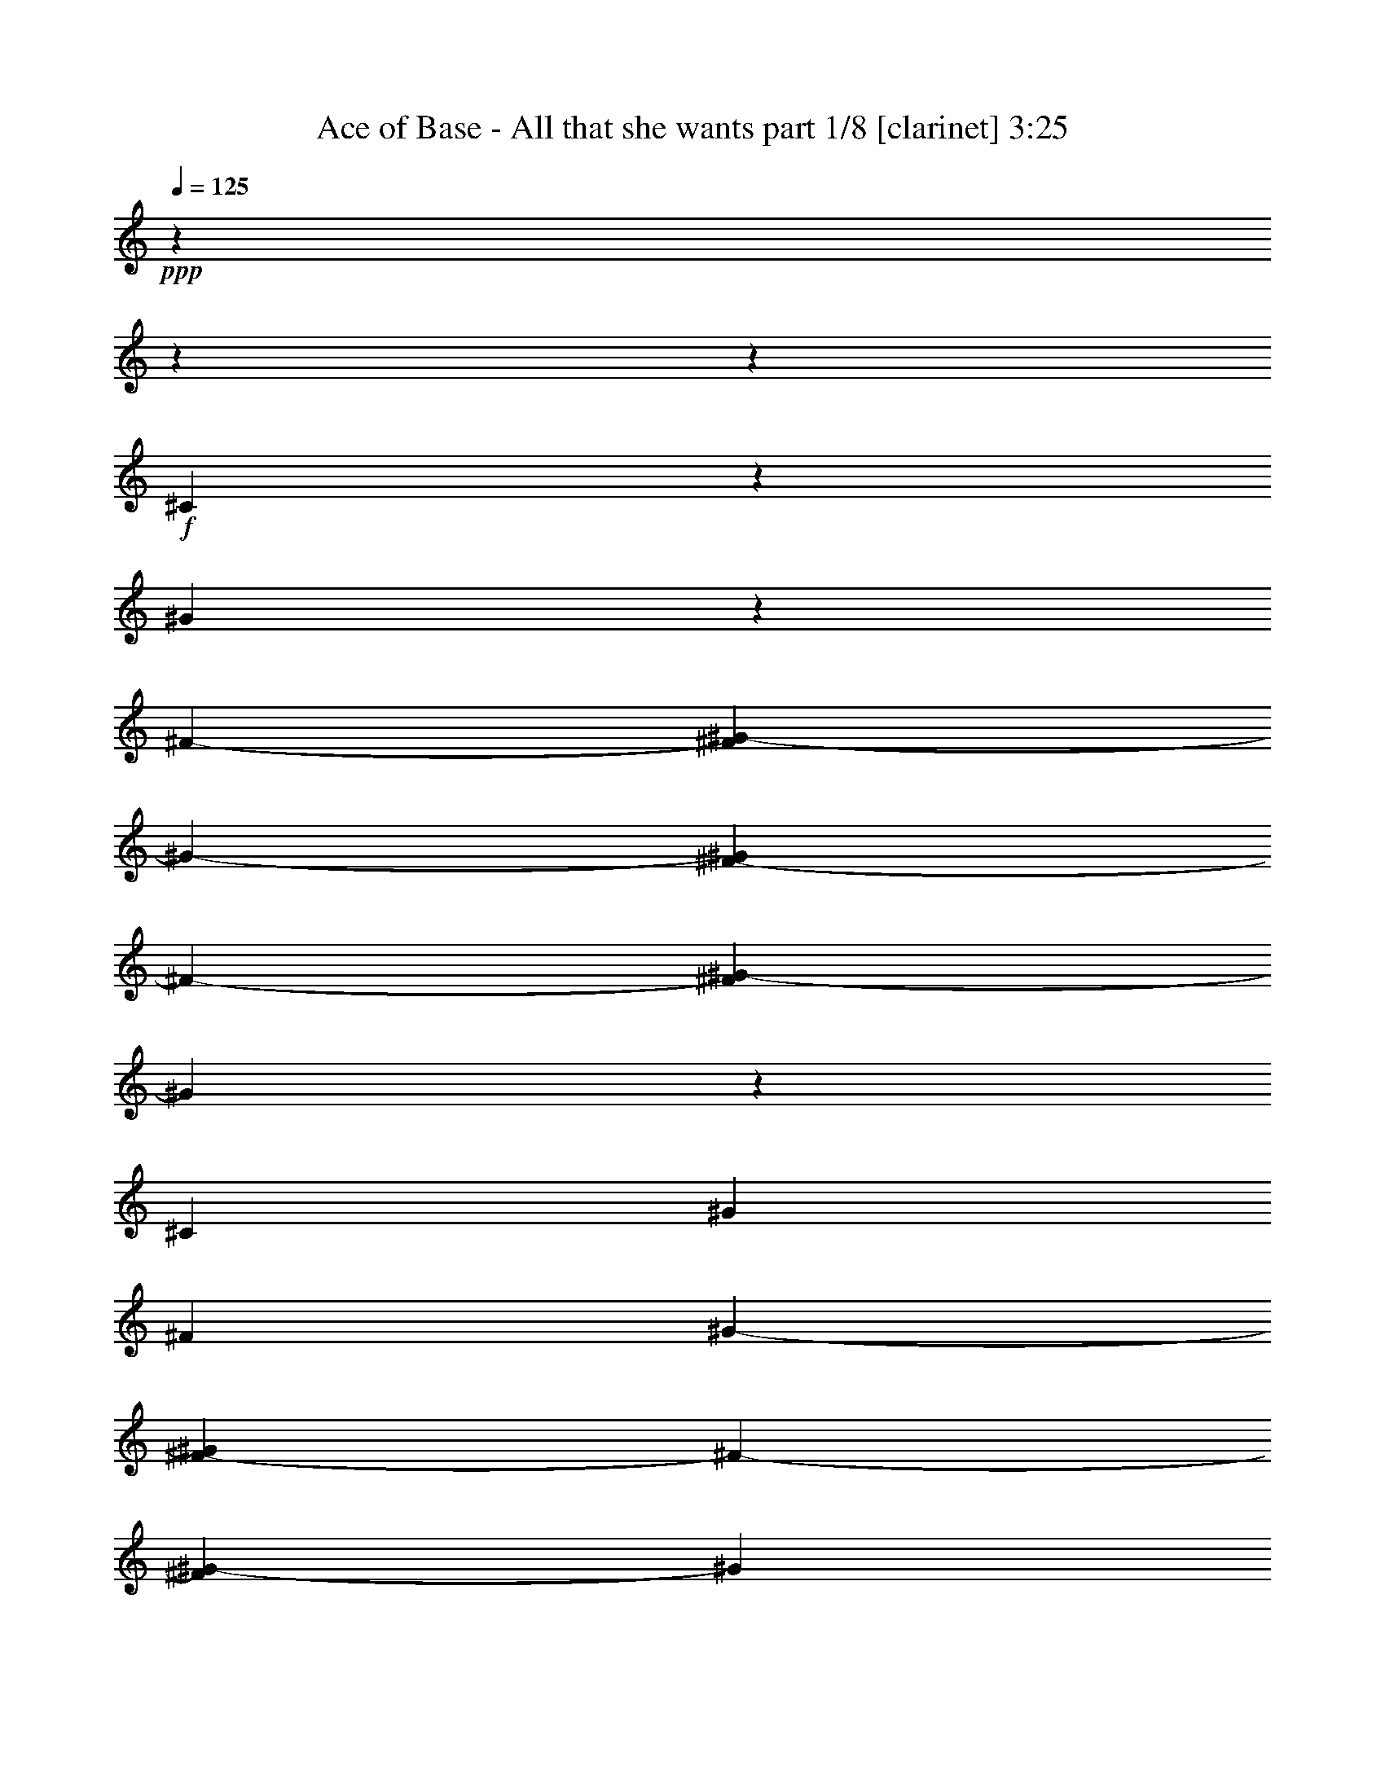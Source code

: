 % Produced with Bruzo's Transcoding Environment 

X:1 
T: Ace of Base - All that she wants part 1/8 [clarinet] 3:25 
Z: Transcribed with BruTE 
L: 1/4 
Q: 125 
K: C 
+ppp+ 
z2513/314 
z2513/314 
z115349/20096 
+f+ 
[^C10387/20096] 
z2513/20096 
[^G1377/2512] 
z2513/20096 
[^F11643/20096-] 
[^F2513/20096^G2513/20096-] 
[^G9361/10048-] 
[^F2513/20096-^G2513/20096] 
[^F16209/20096-] 
[^F2513/20096^G2513/20096-] 
[^G8229/10048] 
z28607/5024 
[^C13529/20096] 
[^G3225/5024] 
[^F1691/2512] 
[^G9361/10048-] 
[^F2513/20096-^G2513/20096] 
[^F16837/20096-] 
[^F2513/20096^G2513/20096-] 
[^G14865/20096] 
z2513/314 
z2513/314 
z2513/314 
z15605/10048 
[^G2513/20096] 
z3937/20096 
+mf+ 
[^G3805/20096] 
z2645/20096 
+f+ 
[^G11015/20096] 
z2513/20096 
+mf+ 
[^C3931/20096] 
z2519/20096 
+f+ 
[^C1569/5024] 
z13703/20096 
[^G6401/20096] 
z6499/20096 
[^G11015/20096] 
z2513/20096 
[^C3847/20096] 
z2603/20096 
[^C387/1256] 
z13787/20096 
[^G3225/5024] 
[^F2363/10048] 
z4401/10048 
[^F5019/20096] 
z4255/10048 
[^F3225/5024] 
+mf+ 
[=E3141/10048-] 
+f+ 
[=E3937/20096^F3937/20096-] 
[^F8503/20096-] 
[=E2513/20096-^F2513/20096] 
[=E5193/20096] 
[^C931/2512] 
z18981/20096 
[^C11015/20096] 
z2513/20096 
[=F3225/5024] 
[^C4851/20096] 
z4339/10048 
[^C643/2512] 
z1939/5024 
+mf+ 
[^C4565/20096] 
z2513/20096 
+f+ 
[=F9675/10048] 
[^C753/2512] 
z7505/20096 
[^C7573/20096] 
z253/157 
[^D5311/20096] 
z7589/20096 
[^D11015/20096] 
z2513/20096 
[^C2597/10048-] 
[=C2513/20096-^C2513/20096] 
[=C2827/5024-] 
[^A,89/628-=C89/628] 
[^A,2283/10048] 
[^G,2249/5024] 
z2179/2512 
[^C10387/20096] 
z2513/20096 
[^G7363/20096] 
z3083/10048 
[^G6399/20096] 
z6501/20096 
+mp+ 
[^G7321/20096] 
z6207/20096 
+f+ 
[^G3807/10048] 
z2643/10048 
[^G7279/20096] 
z3125/10048 
[^G1273/10048] 
z61/314 
[^G1537/5024] 
z6915/10048 
[^G8787/20096] 
z2371/10048 
[^A2655/10048] 
z3795/10048 
[^A6231/20096] 
z7297/20096 
[^A6525/20096] 
z6375/20096 
[^A9959/20096] 
z1785/10048 
[=A7903/5024] 
z1929/5024 
[=A1377/2512] 
z2513/20096 
[^G7655/20096] 
z5245/20096 
[^G767/1256-] 
[^F2513/20096-^G2513/20096] 
[^F3937/20096-] 
[=F2513/20096-^F2513/20096] 
[=F9759/20096] 
z2513/20096 
[^G15277/20096] 
z4073/20096 
[^G11015/20096] 
z2513/20096 
[^F2597/10048-] 
[=F2513/20096-^F2513/20096] 
[=F767/1256] 
[^C18277/10048] 
z9853/20096 
[^G,5225/20096] 
z7675/20096 
[=B,3633/20096] 
z2817/20096 
[^C7235/20096] 
z6293/20096 
[=E7529/20096] 
z375/1256 
[^C1327/5024] 
z7021/10048 
[^G6607/5024] 
[^F767/1256-] 
[=E2513/20096-^F2513/20096] 
[=E3937/20096-] 
[^C2513/20096-=E2513/20096] 
[^C7403/20096] 
z17769/20096 
[=E7361/20096] 
z771/2512 
[=E2627/20096] 
z3823/20096 
[=E929/5024] 
z1367/10048 
[=E4565/20096] 
z2513/20096 
[^F2259/5024] 
z483/2512 
[^F1861/5024] 
z18985/20096 
[=E1691/2512] 
[^F7695/20096] 
z5205/20096 
[^F3591/20096] 
z109/628 
[^F10387/20096] 
z2513/20096 
[=E2513/20096] 
z3937/20096 
[=E4287/10048] 
z2477/10048 
[^G6293/5024-] 
[^F2513/20096-^G2513/20096] 
[^F10387/20096-] 
[=E2513/20096-^F2513/20096] 
[=E2911/10048] 
[^C7695/20096] 
z9367/10048 
[=E1913/5024] 
z41/157 
[=E887/5024] 
z1765/10048 
[=E43/314] 
z1849/10048 
[=E2585/20096] 
z3865/20096 
[=E767/1256-] 
[^D2513/20096-=E2513/20096] 
[^D3967/20096] 
z21205/20096 
[^D2597/10048-] 
[^C2513/20096-^D2513/20096] 
[^C3763/10048] 
z12631/5024 
[^G5979/5024] 
z2513/20096 
[^F767/1256-] 
[=E2513/20096-^F2513/20096] 
[=E5193/20096] 
[^C7359/20096] 
z9535/10048 
[=E1515/5024] 
z1867/5024 
[=E323/2512] 
z1933/10048 
[=E3673/20096] 
z2777/20096 
[=E2283/10048] 
z2513/20096 
[^F7735/20096] 
z5165/20096 
[^F925/2512] 
z4757/5024 
[=E1377/2512] 
z2513/20096 
[^F2569/10048] 
z3881/10048 
[^F1773/10048] 
z883/5024 
[^F815/2512] 
z1595/5024 
[=E2513/20096] 
z3937/20096 
[=E8531/20096] 
z2499/10048 
[^G23901/20096] 
z2527/20096 
[^F13529/20096] 
[=E3225/10048] 
[^C3197/10048] 
z10017/10048 
[=E637/2512] 
z1951/5024 
[=E219/1256] 
z3575/20096 
[=E677/5024] 
z1871/10048 
[=E635/5024] 
z1955/10048 
[=E1691/2512] 
[^D3923/20096] 
z2007/2512 
+mp+ 
[^C3937/20096] 
z2513/20096 
+f+ 
[^D5193/20096-] 
[^C2513/20096-^D2513/20096] 
[^C8739/20096] 
z2513/314 
z2513/314 
z2513/314 
z2513/314 
z2513/314 
z72803/10048 
[^C12713/20096] 
z3633/10048 
[=E5791/10048] 
z971/2512 
[^F9823/20096] 
z3705/20096 
[^G10387/20096] 
z2513/20096 
[^C1503/5024] 
z7517/20096 
[^C8817/20096] 
z4083/20096 
[^G27/157] 
z1811/10048 
+mf+ 
[^G2661/20096] 
z3789/20096 
+f+ 
[^G627/1256] 
z3497/20096 
[^C3937/20096] 
z2513/20096 
[^C1597/5024] 
z6795/10048 
[^G343/2512] 
z1853/10048 
+mf+ 
[^G3937/20096] 
z2513/20096 
+f+ 
[^F7435/20096] 
z3047/10048 
[^F6471/20096] 
z6429/20096 
[^F1691/2512] 
[=E2597/10048-] 
[=E2513/20096^F2513/20096-] 
[^F767/1256] 
+mf+ 
[=E3937/20096] 
z2513/20096 
+f+ 
[^C1911/5024] 
z12617/10048 
[^C3937/20096] 
z2513/20096 
[=F13529/20096] 
[^C6303/20096] 
z7225/20096 
[^C6597/20096] 
z6303/20096 
[^C3131/10048] 
z7267/20096 
[=F3277/10048] 
z3173/10048 
[^C1853/10048] 
z343/2512 
[^C8565/20096] 
z18921/10048 
[^D6135/20096] 
z7393/20096 
[^D3225/5024] 
[^C7079/20096] 
[=C12565/20096-] 
[^A,89/628-=C89/628] 
[^A,3769/20096-] 
[^G,2681/20096-^A,2681/20096] 
[^G,6051/20096] 
z31393/20096 
[^c1691/2512-] 
[^G3937/20096^c3937/20096-] 
[^c2513/20096-] 
[^G2639/20096^c2639/20096-] 
[^c3811/20096-] 
[^G623/2512^c623/2512-] 
[^c8545/20096-] 
[^G3937/20096^c3937/20096-] 
[^c2513/20096] 
[^c3225/5024-] 
[^G267/628^c267/628-] 
[^c23873/20096-] 
[^G2513/20096^c2513/20096-] 
[^c5027/20096-] 
[^G3769/20096^c3769/20096-] 
[^c2681/20096] 
[^F7539/20096-=A7539/20096] 
+mp+ 
[^F5989/20096-] 
+f+ 
[^F411/1256-=A411/1256] 
+mp+ 
[^F1581/5024-] 
+f+ 
[^F4377/10048-=A4377/10048] 
+mp+ 
[^F4775/20096-] 
+f+ 
[^F3895/10048-^G3895/10048] 
+mp+ 
[^F2555/10048] 
+f+ 
[^F2513/5024=A2513/5024-] 
+mp+ 
[=A29905/20096-] 
+f+ 
[^F3895/10048=A3895/10048-] 
+mp+ 
[=A3225/20096] 
z2513/20096 
+f+ 
[^G3225/5024] 
[^G13529/20096-] 
[^F3225/10048^G3225/10048-] 
[=F7329/20096^G7329/20096-] 
+mp+ 
[^G5571/20096] 
+f+ 
[^G9989/10048] 
[^G13529/20096-] 
[^F3225/5024^G3225/5024-] 
[=F4565/20096^G4565/20096-] 
+mp+ 
[^G2513/20096-] 
+f+ 
[^C6283/20096-^G6283/20096] 
[^C25297/20096^F25297/20096-] 
+mp+ 
[^F2513/20096] 
z5253/10048 
+f+ 
[^G,4243/10048] 
z2659/10048 
[=B,2367/10048] 
z655/5024 
[^C6175/20096] 
z6587/20096 
[=E7235/20096] 
z1539/5024 
[^C161/628] 
z7551/10048 
[^G5979/5024] 
z2513/20096 
[^F767/1256-] 
[=E2513/20096-^F2513/20096] 
[=E5193/20096] 
[^C7599/20096] 
z9415/10048 
[=E1889/5024] 
z1493/5024 
[=E353/2512] 
z1813/10048 
[=E83/628] 
z1897/10048 
[=E3937/20096] 
z2513/20096 
[^F2465/5024] 
z3669/20096 
[^F955/2512] 
z4697/5024 
[=E3225/5024] 
[^F1065/2512] 
z5009/20096 
[^F1893/10048] 
z333/2512 
[^F11015/20096] 
z2513/20096 
[=E83/628] 
z1897/10048 
[=E8771/20096] 
z2379/10048 
[^G6607/5024] 
[^F2911/5024-] 
[=E2513/20096-^F2513/20096] 
[=E3937/20096-] 
[^C2513/20096-=E2513/20096] 
[^C3631/10048] 
z9269/10048 
[=E103/314] 
z1577/5024 
[=E2513/20096] 
z3937/20096 
[=E3577/20096] 
z1751/10048 
[=E695/5024] 
z1835/10048 
[=E11643/20096-] 
[^D2513/20096-=E2513/20096] 
[^D4791/20096] 
z20381/20096 
[^D2911/10048-] 
[^C2513/20096-^D2513/20096] 
[^C7723/20096] 
z6291/2512 
[^G23915/20096] 
z2513/20096 
[^F767/1256-] 
[=E2513/20096-^F2513/20096] 
[=E2597/10048] 
[^C3777/10048] 
z9437/10048 
[=E625/2512] 
z8529/20096 
[=E2779/20096] 
z3671/20096 
[=E653/5024] 
z1919/10048 
[=E3937/20096] 
z2513/20096 
[^F8559/20096] 
z4969/20096 
[^F1899/5024] 
z18833/20096 
[=E11015/20096] 
z2513/20096 
[^F2667/10048] 
z3783/10048 
[^F2513/20096] 
z3937/20096 
[^F7345/20096] 
z773/2512 
[=E2611/20096] 
z3839/20096 
[=E3735/10048] 
z3029/10048 
[^G5979/5024] 
z2513/20096 
[^F3225/5024] 
[=E4565/20096] 
z2513/20096 
[^C3295/10048] 
z19839/20096 
[=E5291/20096] 
z7609/20096 
[=E925/5024] 
z1375/10048 
[=E883/5024] 
z1773/10048 
[=E2737/20096] 
z3713/20096 
[=E3225/5024] 
[^D4747/20096] 
z119/157 
+mp+ 
[^C4565/20096] 
z2513/20096 
+f+ 
[^D2597/10048-] 
[^C2513/20096-^D2513/20096] 
[^C8935/20096] 
z2513/314 
z2513/314 
z18867/2512 
+mf+ 
[^c3063/10048] 
z3701/10048 
[^c1605/5024] 
z20009/20096 
+mp+ 
[^c3225/5024] 
+f+ 
[^G6607/5024] 
+mp+ 
[=B13529/20096] 
+f+ 
[=c11015/20096] 
z2513/20096 
+mp+ 
[^c6587/20096] 
z6313/20096 
+f+ 
[^c1563/5024] 
z20177/20096 
+mf+ 
[^c11015/20096] 
z2513/20096 
+f+ 
[^G5979/5024] 
z2513/20096 
+mp+ 
[=B3225/5024] 
+mf+ 
[=c1691/2512] 
+mp+ 
[^c6419/20096] 
z6481/20096 
+mf+ 
[^c1521/5024] 
z20345/20096 
+mp+ 
[^c1691/2512] 
+f+ 
[^G26429/20096] 
+mp+ 
[=B11015/20096] 
z2513/20096 
+mf+ 
[=c3217/5024] 
z52873/10048 
+f+ 
[^G26429/20096] 
[^F767/1256-] 
[=E2513/20096-^F2513/20096] 
[=E3937/20096-] 
[^C2513/20096-=E2513/20096] 
[^C3711/10048] 
z8875/10048 
[=E1845/5024] 
z1537/5024 
[=E331/2512] 
z1901/10048 
[=E3737/20096] 
z2713/20096 
[=E2283/10048] 
z2513/20096 
[^F9055/20096] 
z3845/20096 
[^F933/2512] 
z4741/5024 
[=E13529/20096] 
[^F7715/20096] 
z5185/20096 
[^F1805/10048] 
z867/5024 
[^F10387/20096] 
z2513/20096 
[=E2513/20096] 
z3937/20096 
[=E8595/20096] 
z2467/10048 
[^G6293/5024-] 
[^F2513/20096-^G2513/20096] 
[^F10387/20096-] 
[=E2513/20096-^F2513/20096] 
[=E2911/10048] 
[^C3857/10048] 
z9357/10048 
[=E401/1256] 
z1621/5024 
[=E223/1256] 
z3511/20096 
[=E693/5024] 
z1839/10048 
[=E651/5024] 
z1923/10048 
[=E767/1256-] 
[^D2513/20096-=E2513/20096] 
[^D1993/10048] 
z10593/10048 
[^D5193/20096-] 
[^C2513/20096-^D2513/20096] 
[^C7547/20096] 
z6313/2512 
[^G23915/20096] 
z2513/20096 
[^F767/1256-] 
[=E2513/20096-^F2513/20096] 
[=E2597/10048] 
[^C3689/10048] 
z9525/10048 
[=E95/314] 
z7449/20096 
[=E2603/20096] 
z3847/20096 
[=E923/5024] 
z1379/10048 
[=E4565/20096] 
z2513/20096 
[^F7755/20096] 
z5145/20096 
[^F1855/5024] 
z19009/20096 
[=E11015/20096] 
z2513/20096 
[^F2579/10048] 
z3871/10048 
[^F3567/20096] 
z439/2512 
[^F1635/5024] 
z795/2512 
[=E2513/20096] 
z3937/20096 
[=E4275/10048] 
z2489/10048 
[^G5979/5024] 
z2513/20096 
[^F1691/2512] 
[=E3225/10048] 
[^C3207/10048] 
z20015/20096 
[=E5115/20096] 
z7785/20096 
[=E881/5024] 
z1777/10048 
[=E341/2512] 
z1861/10048 
[=E2561/20096] 
z3889/20096 
[=E13529/20096] 
[^D1971/10048] 
z11243/10048 
[^D2597/10048-] 
[^C2513/20096-^D2513/20096] 
[^C8759/20096] 
z2513/314 
z2513/314 
z37935/5024 
[^G5979/5024] 
z2513/20096 
[^F11643/20096-] 
[=E2513/20096-^F2513/20096] 
[=E3937/20096-] 
[^C2513/20096-=E2513/20096] 
[^C7291/20096] 
z78551/10048 
[^G5979/5024] 
z2513/20096 
[^F767/1256-] 
[=E2513/20096-^F2513/20096] 
[=E5193/20096] 
[^C7583/20096] 
z2513/314 
z2513/314 
z2513/314 
z2513/314 
z22617/5024 

X:2 
T: Ace of Base - All that she wants part 2/8 [flute] 3:25 
Z: Transcribed with BruTE 
L: 1/4 
Q: 125 
K: C 
+ppp+ 
+fff+ 
[^C52857/20096] 
[=E3225/10048] 
[^C2283/10048] 
z2513/20096 
[=E3225/5024] 
[^C6607/5024] 
[^C52857/20096] 
[^F2283/10048] 
z2513/20096 
+ff+ 
[^C3225/10048] 
+fff+ 
[^F3225/5024] 
[^C1691/2512] 
[=E1377/2512] 
z2513/20096 
[^C6293/2512] 
z2513/20096 
[=E3225/10048] 
+ff+ 
[^C3225/10048] 
+fff+ 
[=E1691/2512] 
[^C26429/20096] 
[=B,52897/20096] 
z2513/314 
z2513/314 
z115309/20096 
[^c1401/10048] 
z57/314 
[^c1317/10048] 
z477/2512 
[^c3723/20096] 
z2727/20096 
[^c889/5024] 
z1761/10048 
[^c345/2512] 
z1845/10048 
[^c3849/20096] 
z2601/20096 
[^c1841/10048] 
z173/1256 
[^c1757/10048] 
z3565/20096 
[^c1359/10048] 
z933/5024 
[^c3807/20096] 
z2643/20096 
+ff+ 
[^c3639/20096] 
z2811/20096 
+f+ 
[^c217/1256] 
z42935/20096 
+fff+ 
[^g4919/10048] 
z1845/10048 
[=a10131/20096] 
z2769/20096 
[=b2449/5024] 
z3733/20096 
[^d1903/10048] 
z661/5024 
[^d3639/20096] 
z9889/20096 
[^d3225/10048] 
[=e3139/10048] 
z7251/20096 
[^f3225/5024] 
[^c3225/10048] 
[^c3555/20096] 
z3523/20096 
[^c2759/20096] 
z3691/20096 
[^c481/2512] 
z1301/10048 
[^c3681/20096] 
z2769/20096 
[^c3513/20096] 
z1783/10048 
[^c2717/20096] 
z3733/20096 
[^c1903/10048] 
z661/5024 
[^c1819/10048] 
z703/5024 
[^c3471/20096] 
z3607/20096 
+ff+ 
[^c2675/20096] 
z3775/20096 
+f+ 
[^c941/5024] 
z42643/20096 
+fff+ 
[^g6361/20096] 
z6539/20096 
[=a3013/10048] 
z7503/20096 
[=b3159/10048] 
z3415/5024 
[^d1297/5024] 
z241/628 
[^d2283/10048] 
z2513/20096 
[^g4541/10048] 
z1909/10048 
[^f13169/10048] 
z2513/314 
z2513/314 
z2513/314 
z2513/314 
z2513/314 
z2513/314 
z2513/314 
z2513/314 
z2513/314 
z2513/314 
z112137/20096 
[^C12743/5024] 
z2513/20096 
[=E3225/10048] 
[^C3225/10048] 
[=E1377/2512] 
z2513/20096 
[^C6607/5024] 
[^C52857/20096] 
[^F3225/10048] 
[^C3225/10048] 
[^F13529/20096] 
[^C3225/5024] 
[=E1691/2512] 
[^C52857/20096] 
[=E3225/10048] 
[^C2283/10048] 
z2513/20096 
[=E3225/5024] 
[^C6607/5024] 
[=B,52589/20096] 
z26877/10048 
[^C6293/2512] 
z2513/20096 
[=E3225/10048] 
[^C3225/10048] 
[=E1691/2512] 
[^C26429/20096] 
[^C52857/20096] 
[^F3225/10048] 
[^C3225/10048] 
[^F1691/2512] 
[^C1377/2512] 
z2513/20096 
[=E3225/5024] 
[^C52857/20096] 
[=E3225/10048] 
[^C3539/10048] 
[=E3225/5024] 
[^C26429/20096] 
[=B,52545/20096] 
z2513/314 
z64821/10048 
[^G767/1256-] 
[^G2513/20096=B2513/20096-] 
[=B2513/10048-] 
[=B1409/10048^c1409/10048-] 
[^c2513/5024-] 
[=B643/5024-^c643/5024] 
[=B1471/5024] 
[^G20209/20096] 
z2513/314 
z2513/314 
z2513/314 
z2513/314 
z2513/314 
z2513/314 
z2513/314 
z2513/314 
z2513/314 
z2513/314 
z2513/314 
z116633/20096 
[^G3225/5024] 
[^F3225/10048] 
[=E2283/10048] 
z2513/20096 
[^C1593/2512] 
z2513/314 
z2513/314 
z7831/2512 
[^G3225/5024] 
[^F4565/20096] 
z2513/20096 
[=E3225/10048] 
[^C3225/5024] 
[^C52857/20096] 
[=E2283/10048] 
z2513/20096 
[^C3225/10048] 
[=E11015/20096] 
[^G2513/20096-] 
[^C2513/5024-^G2513/5024-] 
[^C2513/20096-^G2513/20096=B2513/20096-] 
[^C11309/20096-=B11309/20096] 
[^C2555/20096^c2555/20096-] 
[^C2513/2512-^c2513/2512] 
[^C3141/10048-] 
[^C2513/2512-^c2513/2512] 
[^C6367/20096] 
[^F3225/10048^c3225/10048-] 
[^C3225/10048^c3225/10048-] 
[^F7539/20096-^c7539/20096] 
[^F5989/20096] 
[^C3225/5024^c3225/5024-] 
[=E13529/20096^c13529/20096-] 
[^C3769/20096-^c3769/20096] 
[^C767/314] 
[=E3225/10048] 
[^C4565/20096] 
z2513/20096 
[=E3225/5024] 
[^C11309/20096-^G11309/20096-] 
[^C2513/20096-^G2513/20096=B2513/20096-] 
[^C5047/10048-=B5047/10048] 
[^C2513/20096] 
[=B,18847/20096-^c18847/20096] 
[=B,7539/20096-] 
[=B,21361/20096-^c21361/20096] 
[=B,1243/5024] 
[=e13107/10048-] 
[^d2513/20096-=e2513/20096] 
[^d9207/20096-] 
[^c2513/20096-^d2513/20096] 
[^c3137/5024-] 
[^C7539/10048-^c7539/10048] 
[^C17947/10048] 
z2513/20096 
[=E3225/10048] 
[^C3225/10048] 
[=E1377/2512] 
z2513/20096 
[^C8795/20096-^G8795/20096] 
[^C2513/20096-] 
[^C11309/20096-=B11309/20096] 
[^C3811/20096^c3811/20096-] 
[^C2513/2512-^c2513/2512] 
[^C6283/20096-] 
[^C2513/2512-^c2513/2512] 
[^C3183/10048] 
[^F3225/10048^c3225/10048-] 
[^C3225/10048^c3225/10048-] 
[^F7539/20096-^c7539/20096] 
[^F4733/20096] 
[^C2513/20096-] 
[^C2911/5024^c2911/5024-] 
[=E2513/5024-^c2513/5024] 
[=E869/5024] 
[^C52857/20096] 
[=E3225/10048] 
[^C2283/10048] 
z2513/20096 
[=E3225/5024] 
[^C2513/5024-^G2513/5024] 
[^C2513/20096-] 
[^C2513/5024-=B2513/5024] 
[^C3811/20096] 
[=B,589/628-^c589/628] 
[=B,3141/10048-] 
[=B,21361/20096-^c21361/20096] 
[=B,3183/10048] 
[=e389/314-] 
[^d2513/20096-=e2513/20096] 
[^d2459/5024-] 
[^c2513/20096-^d2513/20096] 
[^c13099/20096-] 
[^C12565/10048-^c12565/10048] 
[^C25843/20096] 
z2513/20096 
[=E3225/10048] 
[^C3225/10048] 
[=E11015/20096] 
z2513/20096 
[^C26429/20096] 
[^C52857/20096] 
[^F3225/10048] 
[^C3225/10048] 
[^F1691/2512] 
[^C3225/5024] 
[=E13529/20096] 
[^C52857/20096] 
[=E3225/10048] 
[^C4565/20096] 
z2513/20096 
[=E3225/5024] 
[^C26429/20096] 
[=B,52609/20096] 
z53733/20096 
[^C6293/2512] 
z2513/20096 
[=E3225/10048] 
[^C3225/10048] 
[=E13529/20096] 
[^C6607/5024] 
[^C52857/20096] 
[^F3225/10048] 
[^C3225/10048] 
[^F13529/20096] 
[^C11015/20096] 
z2513/20096 
[=E3225/5024] 
[^C52857/20096] 
[=E3225/10048] 
[^C7079/20096] 
[=E3225/5024] 
[^C6607/5024] 
[=B,52565/20096] 
z2513/314 
z2513/314 
z2513/314 
z147011/20096 

X:3 
T: Ace of Base - All that she wants part 3/8 [lute] 3:25 
Z: Transcribed with BruTE 
L: 1/4 
Q: 125 
K: C 
+ppp+ 
z2513/314 
z2513/314 
z115349/20096 
+pp+ 
[^c1381/10048=e1381/10048^g1381/10048] 
z23667/20096 
[^c85/628=e85/628^g85/628] 
z5927/5024 
[^c1339/10048=e1339/10048^g1339/10048] 
z23751/20096 
[^c659/5024=e659/5024^g659/5024] 
z1487/1256 
[=B3851/20096^d3851/20096^f3851/20096] 
z11289/10048 
[=B119/628^d119/628^f119/628] 
z5655/5024 
[^A1885/10048^c1885/10048^f1885/10048-] 
[^f2513/20096] 
z10073/10048 
[^A3769/20096^c3769/20096^f3769/20096-] 
[^f2513/20096] 
z10073/10048 
[^c2513/20096=e2513/20096-^g2513/20096-] 
[=e2513/20096^g2513/20096] 
z21403/20096 
[^c455/2512=e455/2512^g455/2512] 
z5697/5024 
[^c3599/20096=e3599/20096^g3599/20096] 
z11415/10048 
[^c889/5024=e889/5024^g889/5024] 
z2859/2512 
[=B3515/20096^d3515/20096^f3515/20096] 
z11457/10048 
[=B217/1256^d217/1256^f217/1256] 
z23585/20096 
[^A2513/20096^c2513/20096-^f2513/20096-] 
[^c2513/20096^f2513/20096] 
z10701/10048 
[^A2513/20096^c2513/20096^f2513/20096-] 
[^f2513/20096] 
z21403/20096 
[^c2513/20096=e2513/20096^g2513/20096-] 
[^g2513/20096] 
z10701/10048 
[^c669/5024=e669/5024^g669/5024] 
z23753/20096 
[^c1317/10048=e1317/10048^g1317/10048] 
z11897/10048 
[^c3849/20096=e3849/20096^g3849/20096] 
z5645/5024 
[=B1903/10048^d1903/10048^f1903/10048] 
z11311/10048 
[=B3765/20096^d3765/20096^f3765/20096] 
z2833/2512 
[^A3769/20096^c3769/20096^f3769/20096-] 
[^f2513/20096] 
z10073/10048 
[^A1885/10048^c1885/10048^f1885/10048-] 
[^f2513/20096] 
z10073/10048 
[^c2513/20096=e2513/20096-^g2513/20096-] 
[=e2513/20096^g2513/20096] 
z10701/10048 
[^c3597/20096=e3597/20096^g3597/20096] 
z1427/1256 
[^c1777/10048=e1777/10048^g1777/10048] 
z11437/10048 
[^c3513/20096=e3513/20096^g3513/20096] 
z5729/5024 
[=B1735/10048^d1735/10048^f1735/10048] 
z23587/20096 
[=B175/1256^d175/1256^f175/1256] 
z5907/5024 
[^A2513/20096^c2513/20096-^f2513/20096-] 
[^c2513/20096^f2513/20096] 
z47831/20096 
[^c1337/10048=f1337/10048^g1337/10048] 
z23755/20096 
[^c329/2512=f329/2512^g329/2512] 
z5949/5024 
[^c1295/10048=f1295/10048^g1295/10048] 
z23839/20096 
[^c637/5024=f637/5024^g637/5024] 
z2985/2512 
[=B2513/20096^d2513/20096^f2513/20096-] 
[^f2513/20096] 
z21403/20096 
[=B2513/20096-^d2513/20096^f2513/20096-] 
[=B2513/20096^f2513/20096] 
z10701/10048 
[^A1885/10048^c1885/10048^f1885/10048-] 
[^f2513/20096] 
z10073/10048 
[^A2513/20096-^c2513/20096^f2513/20096-] 
[^A2513/20096^f2513/20096] 
z10701/10048 
[^c2513/20096=f2513/20096^g2513/20096-] 
[^g2513/20096] 
z21403/20096 
[^c2513/20096-=f2513/20096^g2513/20096-] 
[^c2513/20096^g2513/20096] 
z10701/10048 
[^c2513/20096-=f2513/20096^g2513/20096-] 
[^c2513/20096^g2513/20096] 
z21403/20096 
[^c2513/20096-=f2513/20096-^g2513/20096] 
[^c2513/20096=f2513/20096] 
z22031/20096 
[=c1399/10048^d1399/10048^g1399/10048] 
z11815/10048 
[=c2513/20096^d2513/20096^g2513/20096-] 
[^g2513/20096] 
z21403/20096 
[=c1357/10048^d1357/10048^g1357/10048] 
z11857/10048 
[=c2513/20096^d2513/20096^g2513/20096-] 
[^g2513/20096] 
z21403/20096 
[^c1315/10048=f1315/10048^g1315/10048] 
z11899/10048 
[^c2513/20096-=f2513/20096^g2513/20096] 
[^c2513/20096] 
z21403/20096 
[^c2513/20096-=f2513/20096^g2513/20096-] 
[^c2513/20096^g2513/20096] 
z10701/10048 
[^c2513/20096=f2513/20096^g2513/20096] 
z5979/5024 
[^c2513/20096^f2513/20096^a2513/20096] 
z23915/20096 
[^c2513/20096^f2513/20096^a2513/20096] 
z5979/5024 
[^c2513/20096^f2513/20096=a2513/20096] 
z23915/20096 
[^c2513/20096-^f2513/20096=a2513/20096] 
[^c2513/20096] 
z21403/20096 
[^c2513/20096=f2513/20096^g2513/20096-] 
[^g2513/20096] 
z10073/10048 
[^c3769/20096-=f3769/20096^g3769/20096-=a3769/20096] 
[^c2513/20096^g2513/20096] 
z21403/20096 
[=c1733/10048^d1733/10048^g1733/10048] 
z23591/20096 
[=c2513/20096^d2513/20096-^g2513/20096] 
[^d2513/20096] 
z10701/10048 
[^A1377/10048^c1377/10048^f1377/10048] 
z23675/20096 
[^A339/2512^c339/2512^f339/2512] 
z5929/5024 
[^A2513/20096-^c2513/20096^f2513/20096-] 
[^A2513/20096^f2513/20096] 
z21403/20096 
[^A657/5024^c657/5024^f657/5024] 
z2975/2512 
[^G3843/20096^c3843/20096=e3843/20096] 
z11293/10048 
[^G2513/20096^c2513/20096=e2513/20096-] 
[=e2513/20096] 
z10701/10048 
[^G2513/20096-^c2513/20096-=e2513/20096] 
[^G2513/20096^c2513/20096] 
z21403/20096 
[^G2513/20096^c2513/20096=e2513/20096-] 
[=e2513/20096] 
z10701/10048 
[^F2513/20096=B2513/20096-^d2513/20096-] 
[=B2513/20096^d2513/20096] 
z21403/20096 
[^F2513/20096=B2513/20096-^d2513/20096-] 
[=B2513/20096^d2513/20096] 
z10701/10048 
[^F2513/20096^A2513/20096^c2513/20096] 
z5979/5024 
[^F887/5024^A887/5024^c887/5024] 
z715/628 
[^G3507/20096^c3507/20096=e3507/20096] 
z73/64 
[^G2513/20096-^c2513/20096=e2513/20096-] 
[^G2513/20096=e2513/20096] 
z22031/20096 
[^G1397/10048^c1397/10048=e1397/10048] 
z11817/10048 
[^G43/314^c43/314=e43/314] 
z23677/20096 
[^F2513/20096=B2513/20096^d2513/20096-] 
[^d2513/20096] 
z10701/10048 
[^F667/5024=B667/5024^d667/5024] 
z23761/20096 
[^F1313/10048^A1313/10048^c1313/10048] 
z11901/10048 
[^F2513/20096^A2513/20096^c2513/20096-] 
[^c2513/20096] 
z21403/20096 
[^G1899/10048^c1899/10048=e1899/10048] 
z11315/10048 
[^G2513/20096^c2513/20096=e2513/20096-] 
[=e2513/20096] 
z21403/20096 
[^G2513/20096-^c2513/20096-=e2513/20096] 
[^G2513/20096^c2513/20096] 
z10701/10048 
[^G2513/20096^c2513/20096=e2513/20096-] 
[=e2513/20096] 
z21403/20096 
[^F2513/20096=B2513/20096-^d2513/20096-] 
[=B2513/20096^d2513/20096] 
z10701/10048 
[^F2513/20096=B2513/20096-^d2513/20096-] 
[=B2513/20096^d2513/20096] 
z21403/20096 
[^F1773/10048^A1773/10048^c1773/10048] 
z11441/10048 
[^F3505/20096^A3505/20096^c3505/20096] 
z5731/5024 
[^G1731/10048^c1731/10048=e1731/10048] 
z11169/10048 
[^G2513/20096-^c2513/20096=e2513/20096-] 
[^G2513/20096=e2513/20096] 
z22659/20096 
[^G1375/10048^c1375/10048=e1375/10048] 
z23679/20096 
[^G2513/20096^c2513/20096=e2513/20096-] 
[=e2513/20096] 
z10701/10048 
[^F2513/20096=B2513/20096^d2513/20096-] 
[^d2513/20096] 
z21403/20096 
[^F41/314=B41/314^d41/314] 
z5951/5024 
[^F1291/10048^A1291/10048^c1291/10048] 
z23847/20096 
[^F2513/20096^A2513/20096^c2513/20096-] 
[^c2513/20096] 
z10701/10048 
[^G3755/20096^c3755/20096=e3755/20096] 
z11337/10048 
[^G2513/20096^c2513/20096=e2513/20096-] 
[=e2513/20096] 
z10701/10048 
[^G2513/20096-^c2513/20096-=e2513/20096] 
[^G2513/20096^c2513/20096] 
z21403/20096 
[^G2513/20096^c2513/20096=e2513/20096-] 
[=e2513/20096] 
z10701/10048 
[^F2513/20096=B2513/20096-^d2513/20096-] 
[=B2513/20096^d2513/20096] 
z21403/20096 
[^F443/2512=B443/2512^d443/2512] 
z5721/5024 
[^F3503/20096^A3503/20096^c3503/20096] 
z11463/10048 
[^F865/5024^A865/5024^c865/5024] 
z23597/20096 
[^G1395/10048^c1395/10048=e1395/10048] 
z11191/10048 
[^G2513/20096-^c2513/20096=e2513/20096-] 
[^G2513/20096=e2513/20096] 
z22659/20096 
[^G1353/10048^c1353/10048=e1353/10048] 
z11861/10048 
[^G2513/20096^c2513/20096=e2513/20096-] 
[=e2513/20096] 
z21403/20096 
[^F2513/20096=B2513/20096^d2513/20096-] 
[^d2513/20096] 
z10701/10048 
[^F2513/20096=B2513/20096-^d2513/20096-] 
[=B2513/20096^d2513/20096] 
z21403/20096 
[^F1269/10048^A1269/10048^c1269/10048] 
z11945/10048 
[^F2513/20096^A2513/20096^c2513/20096-] 
[^c2513/20096] 
z21403/20096 
[^G1855/10048^c1855/10048=e1855/10048] 
z11359/10048 
[^G2513/20096^c2513/20096=e2513/20096-] 
[=e2513/20096] 
z21403/20096 
[^G2513/20096-^c2513/20096-=e2513/20096] 
[^G2513/20096^c2513/20096] 
z10701/10048 
[^G2513/20096^c2513/20096=e2513/20096-] 
[=e2513/20096] 
z21403/20096 
[^F1771/10048=B1771/10048^d1771/10048] 
z11443/10048 
[^F3501/20096=B3501/20096^d3501/20096] 
z1433/1256 
[^F1729/10048^A1729/10048^c1729/10048] 
z23599/20096 
[^F697/5024^A697/5024^c697/5024] 
z2955/2512 
[^G1373/10048^c1373/10048=e1373/10048] 
z11213/10048 
[^G2513/20096-^c2513/20096=e2513/20096-] 
[^G2513/20096=e2513/20096] 
z22659/20096 
[^G1331/10048^c1331/10048=e1331/10048] 
z23767/20096 
[^G2513/20096^c2513/20096=e2513/20096-] 
[=e2513/20096] 
z10701/10048 
[^F2513/20096=B2513/20096-^d2513/20096-] 
[=B2513/20096^d2513/20096] 
z21403/20096 
[^F2513/20096=B2513/20096-^d2513/20096-] 
[=B2513/20096^d2513/20096] 
z10701/10048 
[^F2513/20096^A2513/20096^c2513/20096] 
z5979/5024 
[^F2513/20096^A2513/20096^c2513/20096-] 
[^c2513/20096] 
z31779/5024 
[^c3499/20096=f3499/20096^g3499/20096] 
z11465/10048 
[^c2513/20096=f2513/20096^g2513/20096] 
z767/628 
[^c1393/10048=f1393/10048^g1393/10048] 
z11193/10048 
[^c2513/20096-=f2513/20096^g2513/20096-] 
[^c2513/20096^g2513/20096] 
z10701/10048 
[=B2513/20096-^d2513/20096^f2513/20096-] 
[=B2513/20096^f2513/20096] 
z22659/20096 
[=B665/5024^d665/5024^f665/5024] 
z23769/20096 
[^A2513/20096^c2513/20096^f2513/20096-] 
[^f2513/20096] 
z10701/10048 
[^A2513/20096-^c2513/20096^f2513/20096-] 
[^A2513/20096^f2513/20096] 
z21403/20096 
[^c2513/20096=f2513/20096^g2513/20096-] 
[^g2513/20096] 
z10701/10048 
[^c2513/20096=f2513/20096^g2513/20096] 
z5979/5024 
[^c2513/20096-=f2513/20096^g2513/20096-] 
[^c2513/20096^g2513/20096] 
z10701/10048 
[^c2513/20096=f2513/20096^g2513/20096] 
z5979/5024 
[=c2513/20096^d2513/20096-^g2513/20096-] 
[^d2513/20096^g2513/20096] 
z10701/10048 
[=c3581/20096^d3581/20096^g3581/20096] 
z357/314 
[=c1769/10048^d1769/10048^g1769/10048] 
z11445/10048 
[=c3497/20096^d3497/20096^g3497/20096] 
z2945/2512 
[^c9/64=f9/64^g9/64] 
z23603/20096 
[^c87/628=f87/628^g87/628] 
z5911/5024 
[^c1371/10048=f1371/10048^g1371/10048] 
z11215/10048 
[^c2513/20096=f2513/20096^g2513/20096-] 
[^g2513/20096] 
z22659/20096 
[^c1329/10048^f1329/10048^a1329/10048] 
z23771/20096 
[^c327/2512^f327/2512^a327/2512] 
z5953/5024 
[^c1287/10048^f1287/10048=a1287/10048] 
z23855/20096 
[^c2513/20096-^f2513/20096=a2513/20096] 
[^c2513/20096] 
z10701/10048 
[^c2513/20096=f2513/20096^g2513/20096] 
z22659/20096 
[^c1885/10048-=f1885/10048^g1885/10048-=a1885/10048] 
[^c2513/20096^g2513/20096] 
z10701/10048 
[=c3663/20096^d3663/20096^g3663/20096] 
z11383/10048 
[=c905/5024^d905/5024^g905/5024] 
z2851/2512 
[^A3579/20096^c3579/20096^f3579/20096] 
z11425/10048 
[^A221/1256^c221/1256^f221/1256] 
z38189/10048 
[^G1391/10048^c1391/10048=e1391/10048] 
z11195/10048 
[^G2513/20096-^c2513/20096=e2513/20096-] 
[^G2513/20096=e2513/20096] 
z22659/20096 
[^G1349/10048^c1349/10048=e1349/10048] 
z11865/10048 
[^G2513/20096^c2513/20096=e2513/20096-] 
[=e2513/20096] 
z21403/20096 
[^F2513/20096=B2513/20096^d2513/20096-] 
[^d2513/20096] 
z10701/10048 
[^F2513/20096=B2513/20096-^d2513/20096-] 
[=B2513/20096^d2513/20096] 
z21403/20096 
[^F1265/10048^A1265/10048^c1265/10048] 
z11949/10048 
[^F2513/20096^A2513/20096^c2513/20096-] 
[^c2513/20096] 
z21403/20096 
[^G1851/10048^c1851/10048=e1851/10048] 
z11363/10048 
[^G2513/20096^c2513/20096=e2513/20096-] 
[=e2513/20096] 
z21403/20096 
[^G2513/20096-^c2513/20096-=e2513/20096] 
[^G2513/20096^c2513/20096] 
z10701/10048 
[^G3577/20096^c3577/20096=e3577/20096] 
z5713/5024 
[^F1767/10048=B1767/10048^d1767/10048] 
z11447/10048 
[^F3493/20096=B3493/20096^d3493/20096] 
z5891/5024 
[^F1411/10048^A1411/10048^c1411/10048] 
z23607/20096 
[^F695/5024^A695/5024^c695/5024] 
z739/628 
[^G1369/10048^c1369/10048=e1369/10048] 
z11217/10048 
[^G2513/20096-^c2513/20096=e2513/20096-] 
[^G2513/20096=e2513/20096] 
z22659/20096 
[^G1327/10048^c1327/10048=e1327/10048] 
z23775/20096 
[^G2513/20096^c2513/20096=e2513/20096-] 
[=e2513/20096] 
z10701/10048 
[^F2513/20096=B2513/20096-^d2513/20096-] 
[=B2513/20096^d2513/20096] 
z21403/20096 
[^F2513/20096=B2513/20096-^d2513/20096-] 
[=B2513/20096^d2513/20096] 
z10701/10048 
[^F2513/20096^A2513/20096^c2513/20096] 
z5979/5024 
[^F2513/20096^A2513/20096^c2513/20096-] 
[^c2513/20096] 
z10701/10048 
[^G3659/20096^c3659/20096=e3659/20096] 
z11385/10048 
[^G2513/20096^c2513/20096=e2513/20096-] 
[=e2513/20096] 
z10701/10048 
[^G3575/20096^c3575/20096=e3575/20096] 
z11427/10048 
[^G883/5024^c883/5024=e883/5024] 
z1431/1256 
[^F3491/20096=B3491/20096^d3491/20096] 
z11783/10048 
[^F705/5024=B705/5024^d705/5024] 
z23609/20096 
[^F1389/10048^A1389/10048^c1389/10048] 
z11825/10048 
[^F171/1256^A171/1256^c171/1256] 
z2513/314 
z2513/314 
z2513/314 
z2513/314 
z2513/314 
z33251/10048 
[^G2513/20096^c2513/20096=e2513/20096-] 
[=e2513/20096] 
z10701/10048 
[^G2513/20096^c2513/20096=e2513/20096-] 
[=e2513/20096] 
z21403/20096 
[^G2513/20096-^c2513/20096-=e2513/20096] 
[^G2513/20096^c2513/20096] 
z10701/10048 
[^G2513/20096^c2513/20096=e2513/20096-] 
[=e2513/20096] 
z21403/20096 
[^F2513/20096=B2513/20096-^d2513/20096-] 
[=B2513/20096^d2513/20096] 
z10701/10048 
[^F2513/20096=B2513/20096-^d2513/20096-] 
[=B2513/20096^d2513/20096] 
z21403/20096 
[^F2513/20096^A2513/20096^c2513/20096] 
z23915/20096 
[^F3569/20096^A3569/20096^c3569/20096] 
z5715/5024 
[^G1763/10048^c1763/10048=e1763/10048] 
z11451/10048 
[^G2513/20096-^c2513/20096=e2513/20096-] 
[^G2513/20096=e2513/20096] 
z22031/20096 
[^G1407/10048^c1407/10048=e1407/10048] 
z23615/20096 
[^G693/5024^c693/5024=e693/5024] 
z2957/2512 
[^F2513/20096=B2513/20096^d2513/20096-] 
[^d2513/20096] 
z21403/20096 
[^F21/157=B21/157^d21/157] 
z5935/5024 
[^F1323/10048^A1323/10048^c1323/10048] 
z23783/20096 
[^F651/5024^A651/5024^c651/5024] 
z1489/1256 
[^G3819/20096^c3819/20096=e3819/20096] 
z11305/10048 
[^G2513/20096^c2513/20096=e2513/20096-] 
[=e2513/20096] 
z10701/10048 
[^G2513/20096-^c2513/20096-=e2513/20096] 
[^G2513/20096^c2513/20096] 
z21403/20096 
[^G2513/20096^c2513/20096=e2513/20096-] 
[=e2513/20096] 
z10701/10048 
[^F2513/20096=B2513/20096-^d2513/20096-] 
[=B2513/20096^d2513/20096] 
z21403/20096 
[^F2513/20096=B2513/20096-^d2513/20096-] 
[=B2513/20096^d2513/20096] 
z10701/10048 
[^F3567/20096^A3567/20096^c3567/20096] 
z11431/10048 
[^F881/5024^A881/5024^c881/5024] 
z2863/2512 
[^G3483/20096^c3483/20096=e3483/20096] 
z11159/10048 
[^G2513/20096-^c2513/20096=e2513/20096-] 
[^G2513/20096=e2513/20096] 
z22659/20096 
[^G1385/10048^c1385/10048=e1385/10048] 
z11829/10048 
[^G2513/20096^c2513/20096=e2513/20096-] 
[=e2513/20096] 
z21403/20096 
[^F2513/20096=B2513/20096^d2513/20096-] 
[^d2513/20096] 
z10701/10048 
[^F661/5024=B661/5024^d661/5024] 
z23785/20096 
[^F1301/10048^A1301/10048^c1301/10048] 
z11913/10048 
[^F2513/20096^A2513/20096^c2513/20096-] 
[^c2513/20096] 
z21403/20096 
[^G1887/10048^c1887/10048=e1887/10048] 
z11327/10048 
[^G2513/20096^c2513/20096=e2513/20096-] 
[=e2513/20096] 
z21403/20096 
[^G2513/20096-^c2513/20096-=e2513/20096] 
[^G2513/20096^c2513/20096] 
z10701/10048 
[^G2513/20096^c2513/20096=e2513/20096-] 
[=e2513/20096] 
z21403/20096 
[^F2513/20096=B2513/20096-^d2513/20096-] 
[=B2513/20096^d2513/20096] 
z10701/10048 
[^F3565/20096=B3565/20096^d3565/20096] 
z1429/1256 
[^F1761/10048^A1761/10048^c1761/10048] 
z11453/10048 
[^F3481/20096^A3481/20096^c3481/20096] 
z2947/2512 
[^G1405/10048^c1405/10048=e1405/10048] 
z11181/10048 
[^G2513/20096-^c2513/20096=e2513/20096-] 
[^G2513/20096=e2513/20096] 
z22659/20096 
[^G1363/10048^c1363/10048=e1363/10048] 
z23703/20096 
[^G2513/20096^c2513/20096=e2513/20096-] 
[=e2513/20096] 
z10701/10048 
[^F2513/20096=B2513/20096^d2513/20096-] 
[^d2513/20096] 
z21403/20096 
[^F325/2512=B325/2512^d325/2512] 
z5957/5024 
[^F1279/10048^A1279/10048^c1279/10048] 
z23871/20096 
[^F2513/20096^A2513/20096^c2513/20096-] 
[^c2513/20096] 
z10701/10048 
[^G3731/20096^c3731/20096=e3731/20096] 
z11349/10048 
[^G2513/20096^c2513/20096=e2513/20096-] 
[=e2513/20096] 
z10701/10048 
[^G2513/20096-^c2513/20096-=e2513/20096] 
[^G2513/20096^c2513/20096] 
z21403/20096 
[^G2513/20096^c2513/20096=e2513/20096-] 
[=e2513/20096] 
z10701/10048 
[^F3563/20096=B3563/20096^d3563/20096] 
z11433/10048 
[^F55/314=B55/314^d55/314] 
z5727/5024 
[^F3479/20096^A3479/20096^c3479/20096] 
z11789/10048 
[^F351/2512^A351/2512^c351/2512] 
z23621/20096 
[^G1383/10048^c1383/10048=e1383/10048] 
z11203/10048 
[^G2513/20096-^c2513/20096=e2513/20096-] 
[^G2513/20096=e2513/20096] 
z22659/20096 
[^G1341/10048^c1341/10048=e1341/10048] 
z11873/10048 
[^G2513/20096^c2513/20096=e2513/20096-] 
[=e2513/20096] 
z21403/20096 
[^F2513/20096=B2513/20096^d2513/20096-] 
[^d2513/20096] 
z10701/10048 
[^F2513/20096=B2513/20096-^d2513/20096-] 
[=B2513/20096^d2513/20096] 
z21403/20096 
[^F1257/10048^A1257/10048^c1257/10048] 
z11957/10048 
[^F2513/20096^A2513/20096^c2513/20096-] 
[^c2513/20096] 
z159535/20096 
z2513/314 
z2513/314 
z103033/20096 

X:4 
T: Ace of Base - All that she wants part 4/8 [theorbo] 3:25 
Z: Transcribed with BruTE 
L: 1/4 
Q: 125 
K: C 
+ppp+ 
z2513/314 
z2513/314 
z101821/20096 
+pp+ 
[^C13777/20096] 
z6201/20096 
[^C3225/10048] 
[=E1377/2512] 
z2513/20096 
[^F3225/5024] 
[^C3225/10048] 
[^C7243/20096] 
z65989/10048 
[=B,11015/20096] 
z2513/20096 
[^C12813/20096] 
z6537/20096 
[^C2283/10048] 
z2513/20096 
[=E3225/5024] 
[^F1691/2512] 
[^C3225/10048] 
[^C6279/20096] 
z3325/2512 
[^G4565/20096] 
z2513/20096 
[^G3225/10048] 
[^F3225/10048] 
[^G6195/20096] 
z6671/5024 
[^D3539/10048] 
[=E3225/10048] 
[^F3225/10048] 
[^F6111/20096] 
z5037/2512 
[^C6867/10048] 
z6245/20096 
[^C3225/10048] 
[=E1691/2512] 
[^F3225/5024] 
[^C2283/10048] 
z2513/20096 
[^C6571/20096] 
z132021/20096 
[=B,1377/2512] 
z2513/20096 
[^C12769/20096] 
z6581/20096 
[^C3539/10048] 
[=E3225/5024] 
[^F13529/20096] 
[^C3225/10048] 
[^C6235/20096] 
z26643/20096 
[^G2283/10048] 
z2513/20096 
[^G3225/10048] 
[^F3225/10048] 
[^G6151/20096] 
z6839/5024 
[^D3225/10048] 
[=E3225/10048] 
[^F3225/10048] 
[^F6067/20096] 
z2513/314 
z2513/314 
z2513/314 
z2513/314 
z2513/314 
z83149/20096 
[^C13601/20096] 
z6377/20096 
[^C3225/10048] 
[=E13529/20096] 
[^F3225/5024] 
[^C3539/10048] 
[^C6439/20096] 
z3305/2512 
[^C3225/10048] 
[^C4565/20096] 
z2513/20096 
[=B,3225/10048] 
[=B,6355/20096] 
z6631/5024 
[=B,3225/10048] 
[=B,3539/10048] 
[^F,3225/10048] 
[^F,6271/20096] 
z1663/1256 
[=B,1691/2512] 
[^C12637/20096] 
z3671/10048 
[^C3225/10048] 
[=E3225/5024] 
[^F1691/2512] 
[^C3225/10048] 
[^C6103/20096] 
z6851/5024 
[^G3225/10048] 
[^G3225/10048] 
[^F3225/10048] 
[^G6019/20096] 
z859/628 
[^D3225/10048] 
[=E3225/10048] 
[^F2283/10048] 
z2513/20096 
[^F6563/20096] 
z39215/20096 
[^C6779/10048] 
z6421/20096 
[^C3225/10048] 
[=E1691/2512] 
[^F1377/2512] 
z2513/20096 
[^C3225/10048] 
[^C6395/20096] 
z26483/20096 
[^C3225/10048] 
[^C2283/10048] 
z2513/20096 
[=B,3225/10048] 
[=B,6311/20096] 
z26567/20096 
[=B,2283/10048] 
z2513/20096 
[=B,3225/10048] 
[^F,3225/10048] 
[^F,6227/20096] 
z26651/20096 
[=B,13529/20096] 
[^C12593/20096] 
z7385/20096 
[^C3225/10048] 
[=E1377/2512] 
z2513/20096 
[^F3225/5024] 
[^C3225/10048] 
[^C6059/20096] 
z3431/2512 
[^G3225/10048] 
[^G3225/10048] 
[^F3225/10048] 
[^G7231/20096] 
z6569/5024 
[^D3225/10048] 
[=E3225/10048] 
[^F4565/20096] 
z2513/20096 
[^F6519/20096] 
z9815/5024 
[^C13513/20096] 
z6465/20096 
[^C2283/10048] 
z2513/20096 
[=E3225/5024] 
[^F11015/20096] 
z2513/20096 
[^C3225/10048] 
[^C6351/20096] 
z829/628 
[^C3225/10048] 
[^C3539/10048] 
[=B,3225/10048] 
[=B,6267/20096] 
z6653/5024 
[=B,4565/20096] 
z2513/20096 
[=B,3225/10048] 
[^F,3225/10048] 
[^F,6183/20096] 
z3337/2512 
[=B,1691/2512] 
[^C12549/20096] 
z3715/10048 
[^C3225/10048] 
[=E11015/20096] 
z2513/20096 
[^F3225/5024] 
[^C3225/10048] 
[^C6015/20096] 
z6873/5024 
[^G3225/10048] 
[^G3225/10048] 
[^F2283/10048] 
z2513/20096 
[^G6559/20096] 
z26319/20096 
[^D3225/10048] 
[=E3225/10048] 
[^F2283/10048] 
z2513/20096 
[^F6475/20096] 
z9983/5024 
[^C12841/20096] 
z6509/20096 
[^C4565/20096] 
z2513/20096 
[=E3225/5024] 
[^F1377/2512] 
z2513/20096 
[^C3225/10048] 
[^C6307/20096] 
z26571/20096 
[^C2283/10048] 
z2513/20096 
[^C3225/10048] 
[=B,3225/10048] 
[=B,6223/20096] 
z26655/20096 
[=B,2283/10048] 
z2513/20096 
[=B,3225/10048] 
[^F,3225/10048] 
[^F,6139/20096] 
z3421/2512 
[=B,3225/5024] 
[^C12505/20096] 
z7473/20096 
[^C3225/10048] 
[=E1377/2512] 
z2513/20096 
[^F3225/5024] 
[^C3225/10048] 
[^C7227/20096] 
z3285/2512 
[^G3225/10048] 
[^G3225/10048] 
[^F4565/20096] 
z2513/20096 
[^G6515/20096] 
z6591/5024 
[^D3225/10048] 
[=E3225/10048] 
[^F3539/10048] 
[^F6431/20096] 
z2513/314 
z2513/314 
z2513/314 
z2513/314 
z2513/314 
z2513/314 
z27667/20096 
[^C12541/20096] 
z3719/10048 
[^C3225/10048] 
[=E11015/20096] 
z2513/20096 
[^F3225/5024] 
[^C3225/10048] 
[^C6007/20096] 
z6875/5024 
[^C3225/10048] 
[^C3225/10048] 
[=B,2283/10048] 
z2513/20096 
[=B,6551/20096] 
z26327/20096 
[=B,3225/10048] 
[=B,3225/10048] 
[^F,2283/10048] 
z2513/20096 
[^F,6467/20096] 
z26411/20096 
[=B,1377/2512] 
z2513/20096 
[^C12833/20096] 
z6517/20096 
[^C4565/20096] 
z2513/20096 
[=E3225/5024] 
[^F1377/2512] 
z2513/20096 
[^C3225/10048] 
[^C6299/20096] 
z26579/20096 
[^G2283/10048] 
z2513/20096 
[^G3225/10048] 
[^F3225/10048] 
[^G6215/20096] 
z26663/20096 
[^D2283/10048] 
z2513/20096 
[=E3225/10048] 
[^F3225/10048] 
[^F6131/20096] 
z10069/5024 
[^C12497/20096] 
z7481/20096 
[^C3225/10048] 
[=E1377/2512] 
z2513/20096 
[^F3225/5024] 
[^C4565/20096] 
z2513/20096 
[^C6591/20096] 
z1643/1256 
[^C3225/10048] 
[^C3225/10048] 
[=B,4565/20096] 
z2513/20096 
[=B,6507/20096] 
z6593/5024 
[=B,3225/10048] 
[=B,4565/20096] 
z2513/20096 
[^F,3225/10048] 
[^F,6423/20096] 
z3307/2512 
[=B,11015/20096] 
z2513/20096 
[^C12789/20096] 
z6561/20096 
[^C2283/10048] 
z2513/20096 
[=E3225/5024] 
[^F1691/2512] 
[^C3225/10048] 
[^C6255/20096] 
z208/157 
[^G4565/20096] 
z2513/20096 
[^G3225/10048] 
[^F3225/10048] 
[^G6171/20096] 
z3417/2512 
[^D3225/10048] 
[=E3225/10048] 
[^F3225/10048] 
[^F6087/20096] 
z315/157 
[^C6171/20096] 
z3679/10048 
[^C6463/20096] 
z19965/20096 
[^C3225/5024] 
[^G,26429/20096] 
[=B,1691/2512] 
[=C3225/5024] 
[^C6003/20096] 
z3763/10048 
[^C6295/20096] 
z20133/20096 
[^C1377/2512] 
z2513/20096 
[^G,23915/20096] 
z2513/20096 
[=B,3225/5024] 
[=C1377/2512] 
z2513/20096 
[^C3231/10048] 
z3219/10048 
[^C6127/20096] 
z20301/20096 
[^C13529/20096] 
[^G,6607/5024] 
[=B,3225/5024] 
[=C13529/20096] 
[^C3147/10048] 
z3617/10048 
[^C1647/5024] 
z19841/20096 
[^C3225/5024] 
[^G,6607/5024] 
[=B,1377/2512] 
z2513/20096 
[=C3225/5024] 
[^C3063/10048] 
z3701/10048 
[^C1605/5024] 
z20009/20096 
[^C3225/5024] 
[^G,6607/5024] 
[=B,13529/20096] 
[=C11015/20096] 
z2513/20096 
[^C6587/20096] 
z6313/20096 
[^C1563/5024] 
z20177/20096 
[^C11015/20096] 
z2513/20096 
[^G,5979/5024] 
z2513/20096 
[=B,3225/5024] 
[=C1691/2512] 
[^C6419/20096] 
z6481/20096 
[^C1521/5024] 
z20345/20096 
[^C1691/2512] 
[^G,26429/20096] 
[=B,11015/20096] 
z2513/20096 
[=C3225/5024] 
[^C6251/20096] 
z3639/10048 
[^C6543/20096] 
z19885/20096 
[^C3225/5024] 
[^G,26429/20096] 
[=B,1691/2512] 
[=C3225/5024] 
[^C6811/10048] 
z6357/20096 
[^C3225/10048] 
[=E1691/2512] 
[^F3225/5024] 
[^C2283/10048] 
z2513/20096 
[^C6459/20096] 
z26419/20096 
[^C3225/10048] 
[^C2283/10048] 
z2513/20096 
[=B,3225/10048] 
[=B,6375/20096] 
z26503/20096 
[=B,3225/10048] 
[=B,7079/20096] 
[^F,3225/10048] 
[^F,6291/20096] 
z26587/20096 
[=B,13529/20096] 
[^C12657/20096] 
z7321/20096 
[^C3225/10048] 
[=E3225/5024] 
[^F13529/20096] 
[^C3225/10048] 
[^C39/128] 
z3423/2512 
[^G3225/10048] 
[^G3225/10048] 
[^F3225/10048] 
[^G6039/20096] 
z6867/5024 
[^D3225/10048] 
[=E3225/10048] 
[^F4565/20096] 
z2513/20096 
[^F6583/20096] 
z9799/5024 
[^C13577/20096] 
z6401/20096 
[^C3225/10048] 
[=E13529/20096] 
[^F11015/20096] 
z2513/20096 
[^C3225/10048] 
[^C6415/20096] 
z827/628 
[^C3225/10048] 
[^C4565/20096] 
z2513/20096 
[=B,3225/10048] 
[=B,6331/20096] 
z6637/5024 
[=B,4565/20096] 
z2513/20096 
[=B,3225/10048] 
[^F,3225/10048] 
[^F,6247/20096] 
z3329/2512 
[=B,1691/2512] 
[^C12613/20096] 
z3683/10048 
[^C3225/10048] 
[=E11015/20096] 
z2513/20096 
[^F3225/5024] 
[^C3225/10048] 
[^C6079/20096] 
z6857/5024 
[^G3225/10048] 
[^G3225/10048] 
[^F3225/10048] 
[^G1813/5024] 
z26255/20096 
[^D3225/10048] 
[=E3225/10048] 
[^F2283/10048] 
z2513/20096 
[^F6539/20096] 
z39239/20096 
[^C7251/20096] 
z3139/10048 
[^C6287/20096] 
z20141/20096 
[^C1377/2512] 
z2513/20096 
[^G,23915/20096] 
z2513/20096 
[=B,3225/5024] 
[=C13529/20096] 
[^C3227/10048] 
z3223/10048 
[^C6119/20096] 
z20309/20096 
[^C13529/20096] 
[^G,6607/5024] 
[=B,3225/5024] 
[=C13529/20096] 
[^C3143/10048] 
z3621/10048 
[^C1645/5024] 
z19849/20096 
[^C3225/5024] 
[^G,6607/5024] 
[=B,13529/20096] 
[=C3225/5024] 
[^C3059/10048] 
z3705/10048 
[^C1603/5024] 
z20017/20096 
[^C3225/5024] 
[^G,6607/5024] 
[=B,13529/20096] 
[=C11015/20096] 
z2513/20096 
[^C6579/20096] 
z6321/20096 
[^C1561/5024] 
z20185/20096 
[^C11015/20096] 
z2513/20096 
[^G,26429/20096] 
[=B,3225/5024] 
[=C1691/2512] 
[^C6411/20096] 
z6489/20096 
[^C1519/5024] 
z20353/20096 
[^C1691/2512] 
[^G,26429/20096] 
[=B,11015/20096] 
z2513/20096 
[=C3225/5024] 
[^C6243/20096] 
z3643/10048 
[^C6535/20096] 
z19893/20096 
[^C3225/5024] 
[^G,26429/20096] 
[=B,1691/2512] 
[=C3225/5024] 
[^C6075/20096] 
z3727/10048 
[^C6367/20096] 
z20061/20096 
[^C3225/5024] 
[^G,767/628] 
z2513/20096 
[=B,3225/5024] 
[=C1377/2512] 
z2513/20096 
[^C3267/10048] 
z3183/10048 
[^C6199/20096] 
z20229/20096 
[^C13529/20096] 
[^G,6607/5024] 
[=B,3225/5024] 
[=C13529/20096] 
[^C3183/10048] 
z3267/10048 
[^C6031/20096] 
z20397/20096 
[^C13529/20096] 
[^G,6607/5024] 
[=B,1377/2512] 
z2513/20096 
[=C3225/5024] 
[^C3099/10048] 
z3665/10048 
[^C1623/5024] 
z19937/20096 
[^C3225/5024] 
[^G,6607/5024] 
[=B,13529/20096] 
[=C3225/5024] 
[^C3015/10048] 
z3749/10048 
[^C1581/5024] 
z20105/20096 
[^C11015/20096] 
z2513/20096 
[^G,5979/5024] 
z2513/20096 
[=B,3225/5024] 
[=C11015/20096] 
z2513/20096 
[^C6491/20096] 
z72877/10048 

X:5 
T: Ace of Base - All that she wants part 5/8 [horn] 3:25 
Z: Transcribed with BruTE 
L: 1/4 
Q: 125 
K: C 
+ppp+ 
z2513/314 
z2513/314 
z7733/2512 
+pp+ 
[^G3539/10048] 
+mf+ 
[^G3225/10048] 
[=B3225/10048] 
[^c6113/20096] 
z927/2512 
[^c3203/10048] 
z2513/314 
z2513/314 
z2513/314 
z2513/314 
z2513/314 
z2513/314 
z2513/314 
z2513/314 
z2513/314 
z2513/314 
z46333/20096 
[^G3225/10048] 
[^G3225/10048] 
[=B2283/10048] 
z2513/20096 
[^c6565/20096] 
z6335/20096 
[^c3115/10048] 
z2513/314 
z2513/314 
z7839/2512 
[^G3225/10048] 
[^G3225/10048] 
[=B4565/20096] 
z2513/20096 
[^c6521/20096] 
z6379/20096 
[^c3093/10048] 
z2513/314 
z2513/314 
z2513/314 
z2513/314 
z2513/314 
z2513/314 
z2513/314 
z2513/314 
z2513/314 
z2513/314 
z2513/314 
z2513/314 
z2513/314 
z11657/2512 
[^G2283/10048] 
z2513/20096 
[^G3225/10048] 
[=B3225/10048] 
[^c6133/20096] 
z7395/20096 
[^c3213/10048] 
z2513/314 
z2513/314 
z15629/5024 
[^G3225/10048] 
[^G3225/10048] 
[=B3225/10048] 
[^c6089/20096] 
z465/1256 
[^c3191/10048] 
z2513/314 
z2513/314 
z2513/314 
z2513/314 
z2513/314 
z2513/314 
z2513/314 
z2513/314 
z2513/314 
z2513/314 
z2513/314 
z2513/314 
z2513/314 
z2513/314 
z2513/314 
z2513/314 
z2513/314 
z2513/314 
z2513/314 
z2513/314 
z2513/314 
z2513/314 
z2513/20096 

X:6 
T: Ace of Base - All that she wants part 6/8 [harp] 3:25 
Z: Transcribed with BruTE 
L: 1/4 
Q: 125 
K: C 
+ppp+ 
+f+ 
[^C,52857/20096] 
[=E,3225/10048] 
[^C,2283/10048] 
z2513/20096 
[=E,3225/5024] 
[^C,6607/5024] 
[^C,52857/20096] 
[^F,2283/10048] 
z2513/20096 
+mf+ 
[^C,3225/10048] 
+f+ 
[^F,3225/5024] 
[^C,1691/2512] 
[=E,1377/2512] 
z2513/20096 
[^C,6293/2512] 
z2513/20096 
[=E,3225/10048] 
+mf+ 
[^C,3225/10048] 
+f+ 
[=E,1691/2512] 
[^C,26429/20096] 
[=B,6607/5024-] 
[=B,26469/20096^G26469/20096] 
z52817/20096 
[^c13777/20096] 
z6201/20096 
[^c3225/10048] 
[=e1377/2512] 
z2513/20096 
[^f3225/5024] 
[^c3225/10048] 
[^c7243/20096] 
z65989/10048 
[=B11015/20096] 
z2513/20096 
[^c12813/20096] 
z6537/20096 
[^c2283/10048] 
z2513/20096 
[=e3225/5024] 
[^f1691/2512] 
[^c3225/10048] 
[^c6279/20096] 
z3325/2512 
[^g4565/20096] 
z2513/20096 
[^g3225/10048] 
[^f3225/10048] 
[^g6195/20096] 
z6671/5024 
[^d3539/10048] 
[=e3225/10048] 
[^f3225/10048] 
[^f2283/10048] 
z2513/20096 
[^c1401/10048] 
z57/314 
[^c1317/10048] 
z477/2512 
[^c3723/20096] 
z2727/20096 
[^c889/5024] 
z1761/10048 
[^c345/2512] 
z1845/10048 
[^c3849/20096] 
z2601/20096 
[^c6283/20096] 
[^c3623/10048] 
[^c1359/10048] 
z933/5024 
[^c3225/10048] 
[^c3769/20096=e3769/20096-] 
[=e2513/20096-] 
[^c1885/10048=e1885/10048-] 
[=e869/5024] 
[^f3225/5024] 
[^c2283/10048] 
z2513/20096 
[^c6571/20096] 
z12779/20096 
[^G4919/10048] 
z1845/10048 
[=A10131/20096] 
z2769/20096 
[=B2449/5024] 
z3733/20096 
[^D1903/10048] 
z661/5024 
[^D3639/20096] 
z9889/20096 
[^D3225/10048] 
[=E3139/10048] 
z7251/20096 
[^F3225/5024] 
[^C3769/20096-^c3769/20096] 
[^C2681/20096] 
[^c3555/20096] 
z3523/20096 
[^c2759/20096] 
z3691/20096 
[^c481/2512] 
z1301/10048 
[=B1885/10048-^c1885/10048] 
[=B2513/20096-] 
[=B3769/20096-^c3769/20096] 
[=B3477/20096] 
[^c3141/10048] 
[^c3309/10048] 
[^c1819/10048] 
z703/5024 
[^c3539/10048] 
[^c2513/20096=e2513/20096-] 
[=e1885/10048-] 
[^c3769/20096=e3769/20096-] 
[=e89/628] 
[^f13529/20096] 
[^c3225/10048] 
[^c6235/20096] 
z13743/20096 
[^G6361/20096] 
z6539/20096 
[=A2283/10048^g2283/10048] 
z2513/20096 
[^g3225/10048] 
[=B3225/10048^f3225/10048] 
[^g6151/20096] 
z7377/20096 
[^D1297/5024] 
z241/628 
[^D2283/10048] 
z2513/20096 
[^G3225/10048-^d3225/10048] 
[^G2513/20096=e2513/20096-] 
[=e3937/20096] 
[^F3141/10048-^G3141/10048-^f3141/10048] 
[^F6283/20096-^G6283/20096-^f6283/20096] 
[^F13773/20096^G13773/20096] 
z2513/314 
z2513/314 
z2513/314 
z2513/314 
z2513/314 
z4333/1256 
[^c13601/20096] 
z6377/20096 
[^c3225/10048] 
[=e13529/20096] 
[^f3225/5024] 
[^c3539/10048] 
[^c6439/20096] 
z3305/2512 
[^c3225/10048] 
[^c4565/20096] 
z2513/20096 
[=B3225/10048] 
[=B6355/20096] 
z6631/5024 
[=B3225/10048] 
[=B3539/10048] 
[^F3225/10048] 
[^F6271/20096] 
z1663/1256 
[=B1691/2512] 
[^c12637/20096] 
z3671/10048 
[^c3225/10048] 
[=e3225/5024] 
[^f1691/2512] 
[^c3225/10048] 
[^c6103/20096] 
z6851/5024 
[^g3225/10048] 
[^g3225/10048] 
[^f3225/10048] 
[^g6019/20096] 
z859/628 
[^d3225/10048] 
[=e3225/10048] 
[^f2283/10048] 
z2513/20096 
[^f6563/20096] 
z39215/20096 
[^c6779/10048] 
z6421/20096 
[^c3225/10048] 
[=e1691/2512] 
[^f1377/2512] 
z2513/20096 
[^c3225/10048] 
[^c6395/20096] 
z26483/20096 
[^c3225/10048] 
[^c2283/10048] 
z2513/20096 
[=B3225/10048] 
[=B6311/20096] 
z26567/20096 
[=B2283/10048] 
z2513/20096 
[=B3225/10048] 
[^F3225/10048] 
[^F6227/20096] 
z26651/20096 
[=B13529/20096] 
[^c12593/20096] 
z7385/20096 
[^c3225/10048] 
[=e1377/2512] 
z2513/20096 
[^f3225/5024] 
[^c3225/10048] 
[^c6059/20096] 
z3431/2512 
[^g3225/10048] 
[^g3225/10048] 
[^f3225/10048] 
[^g7231/20096] 
z6569/5024 
[^d3225/10048] 
[=e3225/10048] 
[^f4565/20096] 
z2513/20096 
[^f6519/20096] 
z9815/5024 
[^C,13821/20096-^c13821/20096] 
[^C,6157/20096-] 
[^C,2283/10048-^c2283/10048] 
[^C,2513/20096-] 
[^C,3225/5024-=e3225/5024] 
[^C,11015/20096^f11015/20096] 
z2513/20096 
[=E,3225/10048^c3225/10048] 
[^C,3225/10048^c3225/10048] 
[=E,1377/2512] 
z2513/20096 
[^C,3225/5024-] 
[^C,3225/10048-^c3225/10048] 
[^C,3539/10048^c3539/10048] 
[^C,3225/10048-=B3225/10048] 
[^C,6115/20096-=B6115/20096] 
[^C,6691/5024-] 
[^C,4565/20096-=B4565/20096] 
[^C,2513/20096-] 
[^C,3225/10048=B3225/10048] 
[^F,3225/10048^F3225/10048] 
[^C,3225/10048^F3225/10048] 
[^F,13529/20096] 
[^C,3225/5024] 
[=E,1691/2512=B1691/2512] 
[^C,12565/20096-^c12565/20096] 
[^C,3707/10048-] 
[^C,3225/10048-^c3225/10048] 
[^C,11015/20096-=e11015/20096] 
[^C,2513/20096-] 
[^C,3225/5024^f3225/5024] 
[=E,3225/10048^c3225/10048] 
[^C,2283/10048^c2283/10048] 
z2513/20096 
[=E,3225/5024] 
[^C,1691/2512-] 
[^C,3225/10048-^g3225/10048] 
[^C,3225/10048^g3225/10048] 
[=B,2283/10048-^f2283/10048] 
[=B,2513/20096-] 
[=B,6743/20096-^g6743/20096] 
[=B,26135/20096-] 
[=B,3225/10048-^d3225/10048] 
[=B,3225/10048=e3225/10048] 
[^f2283/10048] 
z2513/20096 
[^f6475/20096] 
z9983/5024 
[^C,12565/20096-^c12565/20096] 
[^C,6785/20096-] 
[^C,4565/20096-^c4565/20096] 
[^C,2513/20096-] 
[^C,3225/5024-=e3225/5024] 
[^C,1377/2512^f1377/2512] 
z2513/20096 
[=E,3225/10048^c3225/10048] 
[^C,3225/10048^c3225/10048] 
[=E,1691/2512] 
[^C,3225/5024-] 
[^C,2283/10048-^c2283/10048] 
[^C,2513/20096-] 
[^C,3225/10048^c3225/10048] 
[^C,3225/10048-=B3225/10048] 
[^C,6115/20096-=B6115/20096] 
[^C,26763/20096-] 
[^C,2283/10048-=B2283/10048] 
[^C,2513/20096-] 
[^C,3225/10048=B3225/10048] 
[^F,3225/10048^F3225/10048] 
[^C,3225/10048^F3225/10048] 
[^F,1691/2512] 
[^C,1377/2512] 
z2513/20096 
[=E,3225/5024=B3225/5024] 
[^C,12565/20096-^c12565/20096] 
[^C,7413/20096-] 
[^C,3225/10048-^c3225/10048] 
[^C,1377/2512-=e1377/2512] 
[^C,2513/20096-] 
[^C,3225/5024^f3225/5024] 
[=E,3225/10048^c3225/10048] 
[^C,3539/10048^c3539/10048] 
[=E,3225/5024] 
[^C,13529/20096-] 
[^C,3225/10048-^g3225/10048] 
[^C,3225/10048^g3225/10048] 
[=B,4565/20096-^f4565/20096] 
[=B,2513/20096-] 
[=B,6743/20096-^g6743/20096] 
[=B,3267/2512-] 
[=B,3225/10048-^d3225/10048] 
[=B,3225/10048=e3225/10048] 
[^f3539/10048] 
[^f6431/20096] 
z2513/314 
z2513/314 
z2513/314 
z2513/314 
z2513/314 
z25691/5024 
[^G16469/10048] 
z52797/20096 
[^c12541/20096] 
z3719/10048 
[^c3225/10048] 
[=e11015/20096] 
z2513/20096 
[^f3225/5024] 
[^c3225/10048] 
[^c6007/20096] 
z6875/5024 
[^c3225/10048] 
[^c3225/10048] 
[=B2283/10048] 
z2513/20096 
[=B6551/20096] 
z26327/20096 
[=B3225/10048] 
[=B3225/10048] 
[^F2283/10048] 
z2513/20096 
[^F6467/20096] 
z26411/20096 
[=B1377/2512] 
z2513/20096 
[^c12833/20096] 
z6517/20096 
[^c4565/20096] 
z2513/20096 
[=e3225/5024] 
[^f1377/2512] 
z2513/20096 
[^c3225/10048] 
[^c6299/20096] 
z26579/20096 
[^g2283/10048] 
z2513/20096 
[^g3225/10048] 
[^f3225/10048] 
[^g6215/20096] 
z26663/20096 
[^d2283/10048] 
z2513/20096 
[=e3225/10048] 
[^f3225/10048] 
[^f6131/20096] 
z10069/5024 
[^c12497/20096] 
z7481/20096 
[^c3225/10048] 
[=e1377/2512] 
z2513/20096 
[^f3225/5024] 
[^c4565/20096] 
z2513/20096 
[^c6591/20096] 
z1643/1256 
[^c3225/10048] 
[^c3225/10048] 
[=B4565/20096] 
z2513/20096 
[=B6507/20096] 
z6593/5024 
[=B3225/10048] 
[=B4565/20096] 
z2513/20096 
[^F3225/10048] 
[^F6423/20096] 
z3307/2512 
[=B11015/20096] 
z2513/20096 
[^c12789/20096] 
z6561/20096 
[^c2283/10048] 
z2513/20096 
[=e3225/5024] 
[^f1691/2512] 
[^c3225/10048] 
[^c6255/20096] 
z208/157 
[^g4565/20096] 
z2513/20096 
[^g3225/10048] 
[^f3225/10048] 
[^g6171/20096] 
z3679/10048 
[^G2513/2512-] 
[^G3141/10048-^d3141/10048] 
[^G1623/5024=e1623/5024] 
[^f3225/10048] 
[^f6087/20096] 
z315/157 
[^c6171/20096] 
z3679/10048 
[^c6463/20096] 
z19965/20096 
[^c3225/5024] 
[^G26429/20096] 
[=B1691/2512] 
[=c3225/5024] 
[^c6003/20096] 
z3763/10048 
[^c6295/20096] 
z20133/20096 
[^c1377/2512] 
z2513/20096 
[^G23915/20096] 
z2513/20096 
[=B3225/5024] 
[=c1377/2512] 
z2513/20096 
[^c3231/10048] 
z3219/10048 
[^c6127/20096] 
z20301/20096 
[^c13529/20096] 
[^G6607/5024] 
[=B3225/5024] 
[=c13529/20096] 
[^c3147/10048] 
z3617/10048 
[^c1647/5024] 
z19841/20096 
[^c3225/5024] 
[^G6607/5024] 
[=B1377/2512] 
z2513/20096 
[=c3225/5024] 
[^c3063/10048] 
z3701/10048 
[^c1605/5024] 
z20009/20096 
[^c3225/5024] 
[^G6607/5024] 
[=B13529/20096] 
[=c11015/20096] 
z2513/20096 
[^c6587/20096] 
z6313/20096 
[^c1563/5024] 
z20177/20096 
[^c11015/20096] 
z2513/20096 
[^G5979/5024] 
z2513/20096 
[=B3225/5024] 
[=c1691/2512] 
[^c6419/20096] 
z6481/20096 
[^c1521/5024] 
z20345/20096 
[^c1691/2512] 
[^G26429/20096] 
[=B11015/20096] 
z2513/20096 
[=c3225/5024] 
[^c6251/20096] 
z3639/10048 
[^c6543/20096] 
z19885/20096 
[^c3225/5024] 
[^G26429/20096] 
[=B1691/2512] 
[=c3225/5024] 
[^C,6911/10048-^c6911/10048] 
[^C,6157/20096-] 
[^C,3225/10048-^c3225/10048] 
[^C,1691/2512-=e1691/2512] 
[^C,3225/5024^f3225/5024] 
[=E,2283/10048^c2283/10048] 
z2513/20096 
[^C,3225/10048^c3225/10048] 
[=E,11015/20096] 
z2513/20096 
[^C,3225/5024-] 
[^C,3225/10048-^c3225/10048] 
[^C,2283/10048-^c2283/10048] 
[^C,2513/20096] 
[^C,3225/10048-=B3225/10048] 
[^C,6115/20096-=B6115/20096] 
[^C,26763/20096-] 
[^C,3225/10048-=B3225/10048] 
[^C,7079/20096=B7079/20096] 
[^F,3225/10048^F3225/10048] 
[^C,3225/10048^F3225/10048] 
[^F,1691/2512] 
[^C,3225/5024] 
[=E,13529/20096=B13529/20096] 
[^C,12565/20096-^c12565/20096] 
[^C,7413/20096-] 
[^C,3225/10048-^c3225/10048] 
[^C,3225/5024-=e3225/5024] 
[^C,13529/20096^f13529/20096] 
[=E,3225/10048^c3225/10048] 
[^C,4565/20096^c4565/20096] 
z2513/20096 
[=E,3225/5024] 
[^C,13529/20096-] 
[^C,3225/10048-^g3225/10048] 
[^C,3225/10048^g3225/10048] 
[=B,3225/10048-^f3225/10048] 
[=B,6115/20096-^g6115/20096] 
[=B,214/157-] 
[=B,3225/10048-^d3225/10048] 
[=B,3225/10048=e3225/10048] 
[^f4565/20096] 
z2513/20096 
[^f6583/20096] 
z9799/5024 
[^C,13821/20096-^c13821/20096] 
[^C,6157/20096-] 
[^C,3225/10048-^c3225/10048] 
[^C,13529/20096-=e13529/20096] 
[^C,11015/20096^f11015/20096] 
z2513/20096 
[=E,3225/10048^c3225/10048] 
[^C,3225/10048^c3225/10048] 
[=E,1377/2512] 
z2513/20096 
[^C,3225/5024-] 
[^C,3225/10048-^c3225/10048] 
[^C,4565/20096-^c4565/20096] 
[^C,2513/20096] 
[^C,3225/10048-=B3225/10048] 
[^C,6115/20096-=B6115/20096] 
[^C,6691/5024-] 
[^C,4565/20096-=B4565/20096] 
[^C,2513/20096-] 
[^C,3225/10048=B3225/10048] 
[^F,3225/10048^F3225/10048] 
[^C,3225/10048^F3225/10048] 
[^F,13529/20096] 
[^C,3225/5024] 
[=E,1691/2512=B1691/2512] 
[^C,12565/20096-^c12565/20096] 
[^C,3707/10048-] 
[^C,3225/10048-^c3225/10048] 
[^C,11015/20096-=e11015/20096] 
[^C,2513/20096-] 
[^C,3225/5024^f3225/5024] 
[=E,3225/10048^c3225/10048] 
[^C,2283/10048^c2283/10048] 
z2513/20096 
[=E,3225/5024] 
[^C,1691/2512-] 
[^C,3225/10048-^g3225/10048] 
[^C,3225/10048^g3225/10048] 
[=B,3225/10048-^f3225/10048] 
[=B,1843/5024-^g1843/5024] 
[=B,26135/20096-] 
[=B,3225/10048-^d3225/10048] 
[=B,3225/10048=e3225/10048] 
[^f2283/10048] 
z2513/20096 
[^f6539/20096] 
z39239/20096 
[^C,7539/20096-^c7539/20096] 
[^C,2995/10048-] 
[^C,6575/20096-^c6575/20096] 
[^C,19853/20096-] 
[^C,1377/2512^c1377/2512] 
z2513/20096 
[=E,3141/10048^G3141/10048-] 
[^C,6283/20096^G6283/20096-] 
[=E,5675/10048^G5675/10048] 
z2513/20096 
[^C,3225/5024-=B3225/5024] 
[^C,13529/20096=c13529/20096] 
[^C,3141/10048-^c3141/10048] 
[^C,3309/10048-] 
[^C,5947/20096-^c5947/20096] 
[^C,20481/20096-] 
[^C,13529/20096^c13529/20096] 
[^F,3141/10048^G3141/10048-] 
[^C,6283/20096^G6283/20096-] 
[^F,13863/20096^G13863/20096] 
[^C,3225/5024=B3225/5024] 
[=E,13529/20096=c13529/20096] 
[^C,3141/10048-^c3141/10048] 
[^C,3623/10048-] 
[^C,411/1256-^c411/1256] 
[^C,19853/20096-] 
[^C,3225/5024^c3225/5024] 
[=E,3141/10048^G3141/10048-] 
[^C,2513/10048^G2513/10048-] 
[^G2513/20096-] 
[=E,12607/20096^G12607/20096] 
[^C,13529/20096-=B13529/20096] 
[^C,3225/5024=c3225/5024] 
[=B,3141/10048-^c3141/10048] 
[=B,3623/10048-] 
[=B,411/1256-^c411/1256] 
[=B,19853/20096-] 
[=B,3225/5024^c3225/5024] 
[^G6607/5024] 
[=B13529/20096] 
[=c11015/20096] 
z2513/20096 
[^C,6283/20096-^c6283/20096] 
[^C,6617/20096-] 
[^C,1487/5024-^c1487/5024] 
[^C,20481/20096-] 
[^C,11015/20096^c11015/20096] 
z2513/20096 
[=E,6283/20096^G6283/20096-] 
[^C,3141/10048^G3141/10048-] 
[=E,1733/2512^G1733/2512] 
[^C,3225/5024-=B3225/5024] 
[^C,1691/2512=c1691/2512] 
[^C,6283/20096-^c6283/20096] 
[^C,6617/20096-] 
[^C,1487/5024-^c1487/5024] 
[^C,20481/20096-] 
[^C,1691/2512^c1691/2512] 
[^F,6283/20096^G6283/20096-] 
[^C,3141/10048^G3141/10048-] 
[^F,1733/2512^G1733/2512] 
[^C,11015/20096=B11015/20096] 
z2513/20096 
[=E,3225/5024=c3225/5024] 
[^C,6283/20096-^c6283/20096] 
[^C,3623/10048-] 
[^C,6575/20096-^c6575/20096] 
[^C,19853/20096-] 
[^C,3225/5024^c3225/5024] 
[=E,6283/20096^G6283/20096-] 
[^C,7539/20096^G7539/20096-] 
[=E,12607/20096^G12607/20096] 
[^C,1691/2512-=B1691/2512] 
[^C,3225/5024=c3225/5024] 
[=B,6283/20096-^c6283/20096] 
[=B,3623/10048-] 
[=B,6575/20096-^c6575/20096] 
[=B,19853/20096-] 
[=B,3225/5024^c3225/5024] 
[^G767/628] 
z2513/20096 
[=B3225/5024] 
[=c1377/2512] 
z2513/20096 
[^c3267/10048] 
z3183/10048 
[^c6199/20096] 
z20229/20096 
[^c13529/20096] 
[^G6607/5024] 
[=B3225/5024] 
[=c13529/20096] 
[^c3183/10048] 
z3267/10048 
[^c6031/20096] 
z20397/20096 
[^c13529/20096] 
[^G6607/5024] 
[=B1377/2512] 
z2513/20096 
[=c3225/5024] 
[^c3099/10048] 
z3665/10048 
[^c1623/5024] 
z19937/20096 
[^c3225/5024] 
[^G6607/5024] 
[=B13529/20096] 
[=c3225/5024] 
[^c3015/10048] 
z3749/10048 
[^c1581/5024] 
z20105/20096 
[^c11015/20096] 
z2513/20096 
[^G5979/5024] 
z2513/20096 
[=B3225/5024] 
[=c11015/20096] 
z2513/20096 
[^c6491/20096] 
z72877/10048 

X:7 
T: Ace of Base - All that she wants part 7/8 [drums] 3:25 
Z: Transcribed with BruTE 
L: 1/4 
Q: 125 
K: C 
+ppp+ 
+ppp+ 
[=D2513/20096] 
z8733/10048 
+pp+ 
[=D2513/20096] 
z17465/20096 
[=D2513/20096] 
z10387/20096 
[=D2513/20096] 
z8733/10048 
[=D2513/20096] 
z30365/20096 
[=D2513/20096] 
z8733/10048 
[=D2513/20096] 
z17465/20096 
[=D2513/20096] 
z10387/20096 
[=D2513/20096] 
z8733/10048 
[=D2513/20096] 
z15497/10048 
[=D2513/20096] 
z16837/20096 
[=D2513/20096] 
z17465/20096 
[=D2513/20096] 
z1377/2512 
[=D2513/20096] 
z16837/20096 
[=D2513/20096] 
z15497/10048 
[=D2513/20096] 
z17465/20096 
[=D2513/20096] 
z16837/20096 
[=D2513/20096] 
z1377/2512 
+pp+ 
[=D2513/20096=E2513/20096] 
z6293/2512 
[=D2513/20096=B2513/20096=c2513/20096] 
z3937/20096 
[=B2513/20096] 
z4565/20096 
[=B2513/20096=A2513/20096] 
z3937/20096 
[=D2513/20096=B2513/20096] 
z3937/20096 
[=B2513/20096] 
z3937/20096 
[=B2513/20096] 
z2283/10048 
[=D2513/20096=B2513/20096=A2513/20096] 
z3937/20096 
[=B2513/20096] 
z3937/20096 
[=D2513/20096=B2513/20096] 
z3937/20096 
[=B2513/20096] 
z4565/20096 
[=B2513/20096=A2513/20096] 
z3937/20096 
[=D2513/20096=B2513/20096] 
z3937/20096 
[=B2513/20096] 
z2283/10048 
[=B2513/20096] 
z3937/20096 
[^A,2513/20096=A2513/20096] 
z10387/20096 
[=D2513/20096=B2513/20096] 
z4565/20096 
[=B2513/20096] 
z3937/20096 
[=B2513/20096=A2513/20096] 
z3937/20096 
[=D2513/20096=B2513/20096] 
z3937/20096 
[=B2513/20096] 
z2283/10048 
[=B2513/20096] 
z3937/20096 
[=D2513/20096=B2513/20096=A2513/20096] 
z3937/20096 
[=B2513/20096] 
z3937/20096 
[=D2513/20096=B2513/20096] 
z4565/20096 
[=B2513/20096] 
z3937/20096 
[=B2513/20096=A2513/20096] 
z3937/20096 
[=D2513/20096=B2513/20096] 
z2283/10048 
[=B2513/20096] 
z3937/20096 
[=B2513/20096] 
z3937/20096 
[^A,2513/20096=A2513/20096] 
z11015/20096 
[=D2513/20096=B2513/20096] 
z3937/20096 
[=B2513/20096] 
z3937/20096 
[=B2513/20096=A2513/20096] 
z3937/20096 
[=D2513/20096=B2513/20096] 
z2283/10048 
[=B2513/20096] 
z3937/20096 
[=B2513/20096] 
z3937/20096 
[=D2513/20096=B2513/20096=A2513/20096] 
z3937/20096 
[=B2513/20096] 
z4565/20096 
[=D2513/20096=B2513/20096] 
z3937/20096 
[=B2513/20096] 
z3937/20096 
[=B2513/20096=A2513/20096] 
z2283/10048 
[=D2513/20096=B2513/20096] 
z3937/20096 
[=B2513/20096] 
z3937/20096 
[=B2513/20096] 
z3937/20096 
[^A,2513/20096=A2513/20096] 
z11015/20096 
[=D2513/20096=B2513/20096] 
z3937/20096 
[=B2513/20096] 
z3937/20096 
[=B2513/20096=A2513/20096] 
z2283/10048 
[=D2513/20096=B2513/20096] 
z3937/20096 
[=B2513/20096] 
z3937/20096 
[=B2513/20096] 
z3937/20096 
[=D2513/20096=B2513/20096=A2513/20096] 
z4565/20096 
[=B2513/20096] 
z3937/20096 
[=D2513/20096=B2513/20096] 
z3937/20096 
[=B2513/20096] 
z2283/10048 
[=B2513/20096=A2513/20096] 
z3937/20096 
[=D2513/20096=B2513/20096] 
z3937/20096 
[=B2513/20096] 
z3937/20096 
[=B2513/20096] 
z4565/20096 
[^A,2513/20096=A2513/20096] 
z10387/20096 
[=D2513/20096=B2513/20096] 
z3937/20096 
[=B2513/20096] 
z2283/10048 
[=B2513/20096=A2513/20096] 
z3937/20096 
[=D2513/20096=B2513/20096] 
z3937/20096 
[=B2513/20096] 
z3937/20096 
[=B2513/20096] 
z4565/20096 
[=D2513/20096=B2513/20096=A2513/20096] 
z3937/20096 
[=B2513/20096] 
z3937/20096 
[=D2513/20096=B2513/20096] 
z2283/10048 
[=B2513/20096] 
z3937/20096 
[=B2513/20096=A2513/20096] 
z3937/20096 
[=D2513/20096=B2513/20096] 
z3937/20096 
[=B2513/20096] 
z4565/20096 
[=B2513/20096] 
z3937/20096 
[^A,2513/20096=A2513/20096] 
z10387/20096 
[=D2513/20096=B2513/20096] 
z2283/10048 
[=B2513/20096] 
z3937/20096 
[=B2513/20096=A2513/20096] 
z3937/20096 
[=D2513/20096=B2513/20096] 
z3937/20096 
[=B2513/20096] 
z4565/20096 
[=B2513/20096] 
z3937/20096 
[=D2513/20096=B2513/20096=A2513/20096] 
z3937/20096 
[=B2513/20096] 
z2283/10048 
[=D2513/20096=B2513/20096] 
z3937/20096 
[=B2513/20096] 
z3937/20096 
[=B2513/20096=A2513/20096] 
z3937/20096 
[=D2513/20096=B2513/20096] 
z4565/20096 
[=B2513/20096] 
z3937/20096 
[=B2513/20096] 
z3937/20096 
[^A,2513/20096=A2513/20096] 
z1377/2512 
[=D2513/20096=B2513/20096] 
z3937/20096 
[=B2513/20096] 
z3937/20096 
[=B2513/20096=A2513/20096] 
z3937/20096 
[=D2513/20096=B2513/20096] 
z4565/20096 
[=B2513/20096] 
z3937/20096 
[=B2513/20096] 
z3937/20096 
[=D2513/20096=B2513/20096=A2513/20096] 
z2283/10048 
[=B2513/20096] 
z3937/20096 
[=D2513/20096=B2513/20096] 
z3937/20096 
[=B2513/20096] 
z3937/20096 
[=B2513/20096=A2513/20096] 
z4565/20096 
[=D2513/20096=B2513/20096] 
z3937/20096 
[=B2513/20096] 
z3937/20096 
[=B2513/20096] 
z3937/20096 
[^A,2513/20096=A2513/20096] 
z1377/2512 
[=D2513/20096=B2513/20096] 
z3937/20096 
[=B2513/20096] 
z3937/20096 
[=B2513/20096=A2513/20096] 
z4565/20096 
[=D2513/20096=B2513/20096] 
z3937/20096 
[=B2513/20096] 
z3937/20096 
[=B2513/20096] 
z2283/10048 
[=D2513/20096=B2513/20096=A2513/20096] 
z3937/20096 
[=B2513/20096] 
z3937/20096 
[=D2513/20096=B2513/20096] 
z3937/20096 
[=B2513/20096] 
z4565/20096 
[=B2513/20096=A2513/20096] 
z3937/20096 
[=D2513/20096=B2513/20096] 
z3937/20096 
[=E2513/20096=B2513/20096] 
z5979/5024 
[=D2513/20096=B2513/20096^A,2513/20096] 
z3937/20096 
[=B2513/20096] 
z4565/20096 
[=B2513/20096=A2513/20096] 
z3937/20096 
[=D2513/20096=B2513/20096] 
z3937/20096 
[=B2513/20096] 
z2283/10048 
[=B2513/20096] 
z3937/20096 
[=D2513/20096=B2513/20096=A2513/20096] 
z3937/20096 
[=B2513/20096] 
z3937/20096 
[=D2513/20096=B2513/20096] 
z4565/20096 
[=B2513/20096] 
z3937/20096 
[=B2513/20096=A2513/20096] 
z3937/20096 
[=D2513/20096=B2513/20096] 
z3937/20096 
[=B2513/20096] 
z2283/10048 
[=B2513/20096] 
z3937/20096 
[^A,2513/20096=A2513/20096] 
z10387/20096 
[=D2513/20096=B2513/20096] 
z4565/20096 
[=B2513/20096] 
z3937/20096 
[=B2513/20096=A2513/20096] 
z3937/20096 
[=D2513/20096=B2513/20096] 
z2283/10048 
[=B2513/20096] 
z3937/20096 
[=B2513/20096] 
z3937/20096 
[=D2513/20096=B2513/20096=A2513/20096] 
z3937/20096 
[=B2513/20096] 
z4565/20096 
[=D2513/20096=B2513/20096] 
z3937/20096 
[=B2513/20096] 
z3937/20096 
[=B2513/20096=A2513/20096] 
z3937/20096 
[=D2513/20096=B2513/20096] 
z2283/10048 
[=B2513/20096] 
z3937/20096 
[=B2513/20096] 
z3937/20096 
[^A,2513/20096=A2513/20096] 
z11015/20096 
[=D2513/20096=B2513/20096] 
z3937/20096 
[=B2513/20096] 
z3937/20096 
[=B2513/20096=A2513/20096] 
z2283/10048 
[=D2513/20096=B2513/20096] 
z3937/20096 
[=B2513/20096] 
z3937/20096 
[=B2513/20096] 
z3937/20096 
[=D2513/20096=B2513/20096=A2513/20096] 
z4565/20096 
[=B2513/20096] 
z3937/20096 
[=D2513/20096=B2513/20096] 
z3937/20096 
[=B2513/20096] 
z3937/20096 
[=B2513/20096=A2513/20096] 
z2283/10048 
[=D2513/20096=B2513/20096] 
z3937/20096 
[=B2513/20096] 
z3937/20096 
[=B2513/20096] 
z3937/20096 
[^A,2513/20096=A2513/20096] 
z11015/20096 
[=D2513/20096=B2513/20096] 
z3937/20096 
[=B2513/20096] 
z2283/10048 
[=B2513/20096=A2513/20096] 
z3937/20096 
[=D2513/20096=B2513/20096] 
z3937/20096 
[=B2513/20096] 
z3937/20096 
[=B2513/20096] 
z4565/20096 
[=D2513/20096=B2513/20096=A2513/20096] 
z3937/20096 
[=B2513/20096] 
z3937/20096 
[=D2513/20096=B2513/20096] 
z3937/20096 
[=B2513/20096] 
z2283/10048 
[=B2513/20096=A2513/20096] 
z3937/20096 
[=D2513/20096=B2513/20096] 
z3937/20096 
[=B2513/20096] 
z3937/20096 
[=B2513/20096] 
z4565/20096 
[^A,2513/20096=A2513/20096] 
z10387/20096 
[=D2513/20096=B2513/20096] 
z2283/10048 
[=B2513/20096] 
z3937/20096 
[=B2513/20096=A2513/20096] 
z3937/20096 
[=D2513/20096=B2513/20096] 
z3937/20096 
[=B2513/20096] 
z4565/20096 
[=B2513/20096] 
z3937/20096 
[=D2513/20096=B2513/20096=A2513/20096] 
z3937/20096 
[=B2513/20096] 
z3937/20096 
[=D2513/20096=B2513/20096] 
z2283/10048 
[=B2513/20096] 
z3937/20096 
[=B2513/20096=A2513/20096] 
z3937/20096 
[=D2513/20096=B2513/20096] 
z3937/20096 
[=B2513/20096] 
z4565/20096 
[=B2513/20096] 
z3937/20096 
[^A,2513/20096=A2513/20096] 
z1377/2512 
[=D2513/20096=B2513/20096] 
z3937/20096 
[=B2513/20096] 
z3937/20096 
[=B2513/20096=A2513/20096] 
z3937/20096 
[=D2513/20096=B2513/20096] 
z4565/20096 
[=B2513/20096] 
z3937/20096 
[=B2513/20096] 
z3937/20096 
[=D2513/20096=B2513/20096=A2513/20096] 
z3937/20096 
[=B2513/20096] 
z2283/10048 
[=D2513/20096=B2513/20096] 
z3937/20096 
[=B2513/20096] 
z3937/20096 
[=B2513/20096=A2513/20096] 
z3937/20096 
[=D2513/20096=B2513/20096] 
z4565/20096 
[=B2513/20096] 
z3937/20096 
[=B2513/20096] 
z3937/20096 
[^A,2513/20096=A2513/20096] 
z1377/2512 
[=D2513/20096=B2513/20096] 
z3937/20096 
[=B2513/20096] 
z3937/20096 
[=B2513/20096=A2513/20096] 
z4565/20096 
[=D2513/20096=B2513/20096] 
z3937/20096 
[=B2513/20096] 
z3937/20096 
[=B2513/20096] 
z3937/20096 
[=D2513/20096=B2513/20096=A2513/20096] 
z2283/10048 
[=B2513/20096] 
z3937/20096 
[=D2513/20096=B2513/20096] 
z3937/20096 
[=B2513/20096] 
z3937/20096 
[=B2513/20096=A2513/20096] 
z4565/20096 
[=D2513/20096=B2513/20096] 
z3937/20096 
[=B2513/20096] 
z3937/20096 
[=B2513/20096] 
z2283/10048 
[^A,2513/20096=A2513/20096] 
z10387/20096 
[=D2513/20096=B2513/20096] 
z3937/20096 
[=B2513/20096] 
z4565/20096 
[=B2513/20096=A2513/20096] 
z3937/20096 
[=D2513/20096=B2513/20096] 
z3937/20096 
[=B2513/20096] 
z3937/20096 
[=B2513/20096] 
z2283/10048 
[=D2513/20096=B2513/20096=A2513/20096] 
z3937/20096 
[=B2513/20096] 
z3937/20096 
[=D2513/20096=B2513/20096] 
z3937/20096 
[=B2513/20096] 
z4565/20096 
[=B2513/20096=A2513/20096] 
z3937/20096 
[=D2513/20096=B2513/20096] 
z3937/20096 
[=B2513/20096] 
z2283/10048 
[=B2513/20096] 
z3937/20096 
[^A,2513/20096=A2513/20096] 
z10387/20096 
[=D2513/20096=B2513/20096=c2513/20096] 
z4565/20096 
[=B2513/20096] 
z3937/20096 
[=B2513/20096=A2513/20096] 
z3937/20096 
[=D2513/20096=B2513/20096] 
z3937/20096 
[=B2513/20096] 
z2283/10048 
[=B2513/20096] 
z3937/20096 
[=D2513/20096=B2513/20096=A2513/20096] 
z3937/20096 
[=B2513/20096] 
z3937/20096 
[=D2513/20096=B2513/20096] 
z4565/20096 
[=B2513/20096] 
z3937/20096 
[=B2513/20096=A2513/20096] 
z3937/20096 
[=D2513/20096=B2513/20096] 
z2283/10048 
[=B2513/20096] 
z3937/20096 
[=B2513/20096] 
z3937/20096 
[^A,2513/20096=A2513/20096] 
z11015/20096 
[=D2513/20096=B2513/20096] 
z3937/20096 
[=B2513/20096] 
z3937/20096 
[=B2513/20096=A2513/20096] 
z3937/20096 
[=D2513/20096=B2513/20096] 
z2283/10048 
[=B2513/20096] 
z3937/20096 
[=B2513/20096] 
z3937/20096 
[=D2513/20096=B2513/20096=A2513/20096] 
z3937/20096 
[=B2513/20096] 
z4565/20096 
[=D2513/20096=B2513/20096] 
z3937/20096 
[=B2513/20096] 
z3937/20096 
[=B2513/20096=A2513/20096] 
z2283/10048 
[=D2513/20096=B2513/20096] 
z3937/20096 
[=B2513/20096] 
z3937/20096 
[=B2513/20096] 
z3937/20096 
[^A,2513/20096=A2513/20096] 
z11015/20096 
[=D2513/20096=B2513/20096] 
z3937/20096 
[=B2513/20096] 
z3937/20096 
[=B2513/20096=A2513/20096] 
z2283/10048 
[=D2513/20096=B2513/20096] 
z3937/20096 
[=B2513/20096] 
z3937/20096 
[=B2513/20096] 
z3937/20096 
[=D2513/20096=B2513/20096=A2513/20096] 
z4565/20096 
[=B2513/20096] 
z3937/20096 
[=D2513/20096=B2513/20096] 
z3937/20096 
[=B2513/20096] 
z2283/10048 
[=B2513/20096=A2513/20096] 
z3937/20096 
[=D2513/20096=B2513/20096] 
z3937/20096 
[=B2513/20096] 
z3937/20096 
[=B2513/20096] 
z4565/20096 
[^A,2513/20096=A2513/20096] 
z10387/20096 
[=D2513/20096=B2513/20096] 
z3937/20096 
[=B2513/20096] 
z2283/10048 
[=B2513/20096=A2513/20096] 
z3937/20096 
[=D2513/20096=B2513/20096] 
z3937/20096 
[=B2513/20096] 
z3937/20096 
[=B2513/20096] 
z4565/20096 
[=D2513/20096=B2513/20096=A2513/20096] 
z3937/20096 
[=B2513/20096] 
z3937/20096 
[=D2513/20096=B2513/20096] 
z2283/10048 
[=B2513/20096] 
z3937/20096 
[=B2513/20096=A2513/20096] 
z3937/20096 
[=D2513/20096=B2513/20096] 
z3937/20096 
[=B2513/20096] 
z4565/20096 
[=B2513/20096] 
z3937/20096 
[^A,2513/20096=A2513/20096] 
z10387/20096 
[=D2513/20096=B2513/20096] 
z2283/10048 
[=B2513/20096] 
z3937/20096 
[=B2513/20096=A2513/20096] 
z3937/20096 
[=D2513/20096=B2513/20096] 
z3937/20096 
[=B2513/20096] 
z4565/20096 
[=B2513/20096] 
z3937/20096 
[=D2513/20096=B2513/20096=A2513/20096] 
z3937/20096 
[=B2513/20096] 
z2283/10048 
[=D2513/20096=B2513/20096] 
z3937/20096 
[=B2513/20096] 
z3937/20096 
[=B2513/20096=A2513/20096] 
z3937/20096 
[=D2513/20096=B2513/20096] 
z4565/20096 
[=B2513/20096] 
z3937/20096 
[=B2513/20096] 
z3937/20096 
[^A,2513/20096=A2513/20096] 
z1377/2512 
[=D2513/20096=B2513/20096] 
z3937/20096 
[=B2513/20096] 
z3937/20096 
[=B2513/20096=A2513/20096] 
z3937/20096 
[=D2513/20096=B2513/20096] 
z4565/20096 
[=B2513/20096] 
z3937/20096 
[=B2513/20096] 
z3937/20096 
[=D2513/20096=B2513/20096=A2513/20096] 
z2283/10048 
[=B2513/20096] 
z3937/20096 
[=D2513/20096=B2513/20096] 
z3937/20096 
[=B2513/20096] 
z3937/20096 
[=B2513/20096=A2513/20096] 
z4565/20096 
[=D2513/20096=B2513/20096] 
z3937/20096 
[=B2513/20096] 
z3937/20096 
[=B2513/20096] 
z3937/20096 
[^A,2513/20096=A2513/20096] 
z1377/2512 
[=D2513/20096=B2513/20096] 
z3937/20096 
[=B2513/20096] 
z3937/20096 
[=B2513/20096=A2513/20096] 
z4565/20096 
[=D2513/20096=B2513/20096] 
z3937/20096 
[=B2513/20096] 
z3937/20096 
[=B2513/20096] 
z2283/10048 
[=D2513/20096=B2513/20096=A2513/20096] 
z3937/20096 
[=B2513/20096] 
z3937/20096 
[=D2513/20096=B2513/20096] 
z3937/20096 
[=B2513/20096] 
z4565/20096 
[=B2513/20096=A2513/20096] 
z3937/20096 
[=D2513/20096=B2513/20096] 
z3937/20096 
[=B2513/20096] 
z3937/20096 
[=B2513/20096] 
z2283/10048 
[^A,2513/20096=A2513/20096] 
z10387/20096 
[=D2513/20096=B2513/20096] 
z3937/20096 
[=B2513/20096] 
z4565/20096 
[=B2513/20096=A2513/20096] 
z3937/20096 
[=D2513/20096=B2513/20096] 
z3937/20096 
[=B2513/20096] 
z2283/10048 
[=B2513/20096] 
z3937/20096 
[=D2513/20096=B2513/20096=A2513/20096] 
z3937/20096 
[=B2513/20096] 
z3937/20096 
[=D2513/20096=B2513/20096] 
z4565/20096 
[=B2513/20096] 
z3937/20096 
[=B2513/20096=A2513/20096] 
z3937/20096 
[=D2513/20096=B2513/20096] 
z3937/20096 
[=B2513/20096] 
z2283/10048 
[=B2513/20096] 
z3937/20096 
[^A,2513/20096=A2513/20096] 
z10387/20096 
[=D2513/20096=B2513/20096^A,2513/20096] 
z4565/20096 
[=B2513/20096] 
z3937/20096 
[=B2513/20096=A2513/20096] 
z3937/20096 
[=D2513/20096=B2513/20096] 
z2283/10048 
[=B2513/20096] 
z3937/20096 
[=B2513/20096] 
z3937/20096 
[=D2513/20096=B2513/20096=A2513/20096] 
z3937/20096 
[=B2513/20096] 
z4565/20096 
[=D2513/20096=B2513/20096] 
z3937/20096 
[=B2513/20096] 
z3937/20096 
[=B2513/20096=A2513/20096] 
z3937/20096 
[=D2513/20096=B2513/20096] 
z2283/10048 
[=B2513/20096] 
z3937/20096 
[=B2513/20096] 
z3937/20096 
[^A,2513/20096=A2513/20096] 
z11015/20096 
[=D2513/20096=B2513/20096] 
z3937/20096 
[=B2513/20096] 
z3937/20096 
[=B2513/20096=A2513/20096] 
z2283/10048 
[=D2513/20096=B2513/20096] 
z3937/20096 
[=B2513/20096] 
z3937/20096 
[=B2513/20096] 
z3937/20096 
[=D2513/20096=B2513/20096=A2513/20096] 
z4565/20096 
[=B2513/20096] 
z3937/20096 
[=D2513/20096=B2513/20096] 
z3937/20096 
[=B2513/20096] 
z3937/20096 
[=B2513/20096=A2513/20096] 
z2283/10048 
[=D2513/20096=B2513/20096] 
z3937/20096 
[=B2513/20096] 
z3937/20096 
[=B2513/20096] 
z3937/20096 
[^A,2513/20096=A2513/20096] 
z11015/20096 
[=D2513/20096=B2513/20096] 
z3937/20096 
[=B2513/20096] 
z2283/10048 
[=B2513/20096=A2513/20096] 
z3937/20096 
[=D2513/20096=B2513/20096] 
z3937/20096 
[=B2513/20096] 
z3937/20096 
[=B2513/20096] 
z4565/20096 
[=D2513/20096=B2513/20096=A2513/20096] 
z3937/20096 
[=B2513/20096] 
z3937/20096 
[=D2513/20096=B2513/20096] 
z3937/20096 
[=B2513/20096] 
z2283/10048 
[=B2513/20096=A2513/20096] 
z3937/20096 
[=D2513/20096=B2513/20096] 
z3937/20096 
[=B2513/20096] 
z3937/20096 
[=B2513/20096] 
z4565/20096 
[^A,2513/20096=A2513/20096] 
z10387/20096 
[=D2513/20096=B2513/20096] 
z2283/10048 
[=B2513/20096] 
z3937/20096 
[=B2513/20096=A2513/20096] 
z3937/20096 
[=D2513/20096=B2513/20096] 
z3937/20096 
[=B2513/20096] 
z4565/20096 
[=B2513/20096] 
z3937/20096 
[=D2513/20096=B2513/20096=A2513/20096] 
z3937/20096 
[=B2513/20096] 
z3937/20096 
[=D2513/20096=B2513/20096] 
z2283/10048 
[=B2513/20096] 
z3937/20096 
[=B2513/20096=A2513/20096] 
z3937/20096 
[=D2513/20096=B2513/20096] 
z3937/20096 
[=B2513/20096] 
z4565/20096 
[=B2513/20096] 
z3937/20096 
[^A,2513/20096=A2513/20096] 
z1377/2512 
[=D2513/20096=B2513/20096] 
z3937/20096 
[=B2513/20096] 
z3937/20096 
[=B2513/20096=A2513/20096] 
z3937/20096 
[=D2513/20096=B2513/20096] 
z4565/20096 
[=B2513/20096] 
z3937/20096 
[=B2513/20096] 
z3937/20096 
[=D2513/20096=B2513/20096=A2513/20096] 
z3937/20096 
[=B2513/20096] 
z2283/10048 
[=D2513/20096=B2513/20096] 
z3937/20096 
[=B2513/20096] 
z3937/20096 
[=B2513/20096=A2513/20096] 
z3937/20096 
[=D2513/20096=B2513/20096] 
z4565/20096 
[=B2513/20096] 
z3937/20096 
[=B2513/20096] 
z3937/20096 
[^A,2513/20096=A2513/20096] 
z1377/2512 
[=D2513/20096=B2513/20096] 
z3937/20096 
[=B2513/20096] 
z3937/20096 
[=B2513/20096=A2513/20096] 
z4565/20096 
[=D2513/20096=B2513/20096] 
z3937/20096 
[=B2513/20096] 
z3937/20096 
[=B2513/20096] 
z3937/20096 
[=D2513/20096=B2513/20096=A2513/20096] 
z2283/10048 
[=B2513/20096] 
z3937/20096 
[=D2513/20096=B2513/20096] 
z3937/20096 
[=B2513/20096] 
z3937/20096 
[=B2513/20096=A2513/20096] 
z4565/20096 
[=D2513/20096=B2513/20096] 
z3937/20096 
[=B2513/20096] 
z3937/20096 
[=B2513/20096] 
z2283/10048 
[^A,2513/20096=A2513/20096] 
z10387/20096 
[=D2513/20096=B2513/20096] 
z3937/20096 
[=B2513/20096] 
z4565/20096 
[=B2513/20096=A2513/20096] 
z3937/20096 
[=D2513/20096=B2513/20096] 
z3937/20096 
[=B2513/20096] 
z3937/20096 
[=B2513/20096] 
z2283/10048 
[=D2513/20096=B2513/20096=A2513/20096] 
z3937/20096 
[=B2513/20096] 
z3937/20096 
[=D2513/20096=B2513/20096] 
z3937/20096 
[=B2513/20096] 
z4565/20096 
[=B2513/20096=A2513/20096] 
z3937/20096 
[=D2513/20096=B2513/20096] 
z3937/20096 
[=B2513/20096] 
z2283/10048 
[=B2513/20096] 
z3937/20096 
[^A,2513/20096=A2513/20096] 
z10387/20096 
[=D2513/20096=B2513/20096] 
z4565/20096 
[=B2513/20096] 
z3937/20096 
[=B2513/20096=A2513/20096] 
z3937/20096 
[=D2513/20096=B2513/20096] 
z3937/20096 
[=B2513/20096] 
z2283/10048 
[=B2513/20096] 
z3937/20096 
[=D2513/20096=B2513/20096=A2513/20096] 
z3937/20096 
[=B2513/20096] 
z3937/20096 
[=D2513/20096=B2513/20096] 
z4565/20096 
[=B2513/20096] 
z3937/20096 
[=B2513/20096=A2513/20096] 
z3937/20096 
[=D2513/20096=B2513/20096] 
z2283/10048 
[=B2513/20096] 
z3937/20096 
[=B2513/20096] 
z3937/20096 
[=B2513/20096^A,2513/20096=A2513/20096] 
z3937/20096 
[=B2513/20096] 
z4565/20096 
[=D2513/20096=B2513/20096] 
z10387/20096 
[=B2513/20096] 
z3937/20096 
+pp+ 
[=D2513/20096] 
z2283/10048 
+pp+ 
[=B2513/20096] 
z10387/20096 
[=D2513/20096=B2513/20096] 
z11015/20096 
[=D2513/20096=B2513/20096] 
z10387/20096 
[=B2513/20096] 
z2283/10048 
+pp+ 
[=D2513/20096] 
z3937/20096 
+pp+ 
[=B2513/20096] 
z10387/20096 
[=B2513/20096] 
z11015/20096 
[=B2513/20096^A,2513/20096] 
z3937/20096 
[=B2513/20096] 
z3937/20096 
[=B2513/20096=A2513/20096] 
z2283/10048 
[=B2513/20096] 
z3937/20096 
[=D2513/20096=B2513/20096] 
z3937/20096 
[=B2513/20096] 
z3937/20096 
[=B2513/20096=A2513/20096] 
z4565/20096 
[=B2513/20096] 
z3937/20096 
[=B2513/20096] 
z3937/20096 
[=B2513/20096] 
z2283/10048 
[=B2513/20096=A2513/20096] 
z3937/20096 
[=B2513/20096] 
z3937/20096 
[=D2513/20096=B2513/20096] 
z3937/20096 
[=B2513/20096] 
z4565/20096 
[=B2513/20096=A2513/20096] 
z3937/20096 
[=B2513/20096] 
z3937/20096 
[=B2513/20096] 
z3937/20096 
[=B2513/20096] 
z2283/10048 
[=B2513/20096=A2513/20096] 
z3937/20096 
[=B2513/20096] 
z3937/20096 
[=D2513/20096=B2513/20096] 
z3937/20096 
[=B2513/20096] 
z4565/20096 
[=B2513/20096=A2513/20096] 
z3937/20096 
[=B2513/20096] 
z3937/20096 
[=B2513/20096] 
z2283/10048 
[=B2513/20096] 
z3937/20096 
[=B2513/20096=A2513/20096] 
z3937/20096 
[=B2513/20096] 
z3937/20096 
[=D2513/20096=B2513/20096] 
z4565/20096 
[=B2513/20096] 
z3937/20096 
[=B2513/20096=A2513/20096] 
z3937/20096 
[=B2513/20096] 
z3937/20096 
[=B2513/20096] 
z2283/10048 
[=B2513/20096] 
z3937/20096 
[=B2513/20096=A2513/20096] 
z3937/20096 
[=B2513/20096] 
z4565/20096 
[=D2513/20096=B2513/20096] 
z3937/20096 
[=B2513/20096] 
z3937/20096 
[=B2513/20096=A2513/20096] 
z3937/20096 
[=B2513/20096] 
z2283/10048 
[=B2513/20096] 
z3937/20096 
[=B2513/20096] 
z3937/20096 
[=B2513/20096=A2513/20096] 
z3937/20096 
[=B2513/20096] 
z4565/20096 
[=D2513/20096=B2513/20096] 
z3937/20096 
[=B2513/20096] 
z3937/20096 
[=B2513/20096=A2513/20096] 
z3937/20096 
[=B2513/20096] 
z2283/10048 
[=B2513/20096] 
z3937/20096 
[=B2513/20096] 
z3937/20096 
[=B2513/20096=A2513/20096] 
z4565/20096 
[=B2513/20096] 
z3937/20096 
[=D2513/20096=B2513/20096] 
z3937/20096 
[=B2513/20096] 
z3937/20096 
[=B2513/20096=A2513/20096] 
z2283/10048 
[=B2513/20096] 
z3937/20096 
[=B2513/20096] 
z3937/20096 
[=B2513/20096] 
z3937/20096 
[=B2513/20096=A2513/20096] 
z4565/20096 
[=B2513/20096] 
z3937/20096 
[=D2513/20096=B2513/20096] 
z3937/20096 
[=B2513/20096] 
z3937/20096 
[=B2513/20096=A2513/20096] 
z2283/10048 
[=B2513/20096] 
z3937/20096 
[=D2513/20096=B2513/20096^A,2513/20096] 
z3937/20096 
[=B2513/20096] 
z4565/20096 
[=B2513/20096=A2513/20096] 
z3937/20096 
[=D2513/20096=B2513/20096] 
z3937/20096 
[=B2513/20096] 
z3937/20096 
[=B2513/20096] 
z2283/10048 
[=D2513/20096=B2513/20096=A2513/20096] 
z3937/20096 
[=B2513/20096] 
z3937/20096 
[=D2513/20096=B2513/20096] 
z3937/20096 
[=B2513/20096] 
z4565/20096 
[=B2513/20096=A2513/20096] 
z3937/20096 
[=D2513/20096=B2513/20096] 
z3937/20096 
[=B2513/20096] 
z3937/20096 
[=B2513/20096] 
z2283/10048 
[=B2513/20096=A2513/20096] 
z3937/20096 
[=B2513/20096] 
z3937/20096 
[=D2513/20096=B2513/20096] 
z4565/20096 
[=B2513/20096] 
z3937/20096 
[=B2513/20096=A2513/20096] 
z3937/20096 
[=D2513/20096=B2513/20096] 
z3937/20096 
[=B2513/20096] 
z2283/10048 
[=B2513/20096] 
z3937/20096 
[=D2513/20096=B2513/20096=A2513/20096] 
z3937/20096 
[=B2513/20096] 
z3937/20096 
[=D2513/20096=B2513/20096] 
z4565/20096 
[=B2513/20096] 
z3937/20096 
[=B2513/20096=A2513/20096] 
z3937/20096 
[=D2513/20096=B2513/20096] 
z3937/20096 
[=B2513/20096] 
z2283/10048 
[=B2513/20096] 
z3937/20096 
[=B2513/20096=A2513/20096] 
z3937/20096 
[=B2513/20096] 
z4565/20096 
[=D2513/20096=B2513/20096] 
z3937/20096 
[=B2513/20096] 
z3937/20096 
[=B2513/20096=A2513/20096] 
z3937/20096 
[=D2513/20096=B2513/20096] 
z2283/10048 
[=B2513/20096] 
z3937/20096 
[=B2513/20096] 
z3937/20096 
[=D2513/20096=B2513/20096=A2513/20096] 
z3937/20096 
[=B2513/20096] 
z4565/20096 
[=D2513/20096=B2513/20096] 
z3937/20096 
[=B2513/20096] 
z3937/20096 
[=B2513/20096=A2513/20096] 
z3937/20096 
[=D2513/20096=B2513/20096] 
z2283/10048 
[=B2513/20096] 
z3937/20096 
[=B2513/20096] 
z3937/20096 
[=B2513/20096=A2513/20096] 
z4565/20096 
[=B2513/20096] 
z3937/20096 
[=D2513/20096=B2513/20096] 
z3937/20096 
[=B2513/20096] 
z3937/20096 
[=B2513/20096=A2513/20096] 
z2283/10048 
[=D2513/20096=B2513/20096] 
z3937/20096 
[=B2513/20096] 
z3937/20096 
[=B2513/20096] 
z3937/20096 
[=D2513/20096=B2513/20096=A2513/20096] 
z4565/20096 
[=B2513/20096] 
z3937/20096 
[=D2513/20096=E2513/20096=B2513/20096] 
z6293/2512 
[=D2513/20096=B2513/20096^A,2513/20096] 
z3937/20096 
[=B2513/20096] 
z2283/10048 
[=B2513/20096=A2513/20096] 
z3937/20096 
[=D2513/20096=B2513/20096] 
z3937/20096 
[=B2513/20096] 
z3937/20096 
[=B2513/20096] 
z4565/20096 
[=D2513/20096=B2513/20096=A2513/20096] 
z3937/20096 
[=B2513/20096] 
z3937/20096 
[=D2513/20096=B2513/20096] 
z3937/20096 
[=B2513/20096] 
z2283/10048 
[=B2513/20096=A2513/20096] 
z3937/20096 
[=D2513/20096=B2513/20096] 
z3937/20096 
[=B2513/20096] 
z4565/20096 
[=B2513/20096] 
z3937/20096 
[^A,2513/20096=A2513/20096] 
z10387/20096 
[=D2513/20096=B2513/20096] 
z2283/10048 
[=B2513/20096] 
z3937/20096 
[=B2513/20096=A2513/20096] 
z3937/20096 
[=D2513/20096=B2513/20096] 
z3937/20096 
[=B2513/20096] 
z4565/20096 
[=B2513/20096] 
z3937/20096 
[=D2513/20096=B2513/20096=A2513/20096] 
z3937/20096 
[=B2513/20096] 
z3937/20096 
[=D2513/20096=B2513/20096] 
z2283/10048 
[=B2513/20096] 
z3937/20096 
[=B2513/20096=A2513/20096] 
z3937/20096 
[=D2513/20096=B2513/20096] 
z4565/20096 
[=B2513/20096] 
z3937/20096 
[=B2513/20096] 
z3937/20096 
[^A,2513/20096=A2513/20096] 
z1377/2512 
[=D2513/20096=B2513/20096] 
z3937/20096 
[=B2513/20096] 
z3937/20096 
[=B2513/20096=A2513/20096] 
z3937/20096 
[=D2513/20096=B2513/20096] 
z4565/20096 
[=B2513/20096] 
z3937/20096 
[=B2513/20096] 
z3937/20096 
[=D2513/20096=B2513/20096=A2513/20096] 
z3937/20096 
[=B2513/20096] 
z2283/10048 
[=D2513/20096=B2513/20096] 
z3937/20096 
[=B2513/20096] 
z3937/20096 
[=B2513/20096=A2513/20096] 
z4565/20096 
[=D2513/20096=B2513/20096] 
z3937/20096 
[=B2513/20096] 
z3937/20096 
[=B2513/20096] 
z3937/20096 
[^A,2513/20096=A2513/20096] 
z1377/2512 
[=D2513/20096=B2513/20096] 
z3937/20096 
[=B2513/20096] 
z3937/20096 
[=B2513/20096=A2513/20096] 
z4565/20096 
[=D2513/20096=B2513/20096] 
z3937/20096 
[=B2513/20096] 
z3937/20096 
[=B2513/20096] 
z3937/20096 
[=D2513/20096=B2513/20096=A2513/20096] 
z2283/10048 
[=B2513/20096] 
z3937/20096 
[=D2513/20096=B2513/20096] 
z3937/20096 
[=B2513/20096] 
z4565/20096 
[=B2513/20096=A2513/20096] 
z3937/20096 
[=D2513/20096=B2513/20096] 
z3937/20096 
[=B2513/20096] 
z3937/20096 
[=B2513/20096] 
z2283/10048 
[^A,2513/20096=A2513/20096] 
z10387/20096 
[=D2513/20096=B2513/20096] 
z3937/20096 
[=B2513/20096] 
z4565/20096 
[=B2513/20096=A2513/20096] 
z3937/20096 
[=D2513/20096=B2513/20096] 
z3937/20096 
[=B2513/20096] 
z3937/20096 
[=B2513/20096] 
z2283/10048 
[=D2513/20096=B2513/20096=A2513/20096] 
z3937/20096 
[=B2513/20096] 
z3937/20096 
[=D2513/20096=B2513/20096] 
z4565/20096 
[=B2513/20096] 
z3937/20096 
[=B2513/20096=A2513/20096] 
z3937/20096 
[=D2513/20096=B2513/20096] 
z3937/20096 
[=B2513/20096] 
z2283/10048 
[=B2513/20096] 
z3937/20096 
[^A,2513/20096=A2513/20096] 
z10387/20096 
[=D2513/20096=B2513/20096] 
z4565/20096 
[=B2513/20096] 
z3937/20096 
[=B2513/20096=A2513/20096] 
z3937/20096 
[=D2513/20096=B2513/20096] 
z3937/20096 
[=B2513/20096] 
z2283/10048 
[=B2513/20096] 
z3937/20096 
[=D2513/20096=B2513/20096=A2513/20096] 
z3937/20096 
[=B2513/20096] 
z4565/20096 
[=D2513/20096=B2513/20096] 
z3937/20096 
[=B2513/20096] 
z3937/20096 
[=B2513/20096=A2513/20096] 
z3937/20096 
[=D2513/20096=B2513/20096] 
z2283/10048 
[=B2513/20096] 
z3937/20096 
[=B2513/20096] 
z3937/20096 
[^A,2513/20096=A2513/20096] 
z11015/20096 
[=D2513/20096=B2513/20096] 
z3937/20096 
[=B2513/20096] 
z3937/20096 
[=B2513/20096=A2513/20096] 
z3937/20096 
[=D2513/20096=B2513/20096] 
z2283/10048 
[=B2513/20096] 
z3937/20096 
[=B2513/20096] 
z3937/20096 
[=D2513/20096=B2513/20096=A2513/20096] 
z4565/20096 
[=B2513/20096] 
z3937/20096 
[=D2513/20096=B2513/20096] 
z3937/20096 
[=B2513/20096] 
z3937/20096 
[=B2513/20096=A2513/20096] 
z2283/10048 
[=D2513/20096=B2513/20096] 
z3937/20096 
[=B2513/20096] 
z3937/20096 
[=B2513/20096] 
z3937/20096 
[^A,2513/20096=A2513/20096] 
z11015/20096 
[=D2513/20096=B2513/20096] 
z3937/20096 
[=B2513/20096] 
z3937/20096 
[=B2513/20096=A2513/20096] 
z2283/10048 
[=D2513/20096=B2513/20096] 
z3937/20096 
[=B2513/20096] 
z3937/20096 
[=B2513/20096] 
z4565/20096 
[=D2513/20096=B2513/20096=A2513/20096] 
z3937/20096 
[=B2513/20096] 
z3937/20096 
[=D2513/20096=B2513/20096] 
z3937/20096 
[=B2513/20096] 
z2283/10048 
[=B2513/20096=A2513/20096] 
z3937/20096 
[=D2513/20096=B2513/20096] 
z3937/20096 
[=B2513/20096] 
z3937/20096 
[=B2513/20096] 
z4565/20096 
[^A,2513/20096=A2513/20096] 
z10387/20096 
[=D2513/20096=B2513/20096] 
z3937/20096 
[=B2513/20096] 
z2283/10048 
[=B2513/20096=A2513/20096] 
z3937/20096 
[=D2513/20096=B2513/20096] 
z3937/20096 
[=B2513/20096] 
z4565/20096 
[=B2513/20096] 
z3937/20096 
[=D2513/20096=B2513/20096=A2513/20096] 
z3937/20096 
[=B2513/20096] 
z3937/20096 
[=D2513/20096=B2513/20096] 
z2283/10048 
[=B2513/20096] 
z3937/20096 
[=B2513/20096=A2513/20096] 
z3937/20096 
[=D2513/20096=B2513/20096] 
z3937/20096 
[=B2513/20096] 
z4565/20096 
[=B2513/20096] 
z3937/20096 
[^A,2513/20096=A2513/20096] 
z10387/20096 
[=D2513/20096=B2513/20096] 
z2283/10048 
[=B2513/20096] 
z3937/20096 
[=B2513/20096=A2513/20096] 
z3937/20096 
[=D2513/20096=B2513/20096] 
z4565/20096 
[=B2513/20096] 
z3937/20096 
[=B2513/20096] 
z3937/20096 
[=D2513/20096=B2513/20096=A2513/20096] 
z3937/20096 
[=B2513/20096] 
z2283/10048 
[=D2513/20096=B2513/20096] 
z3937/20096 
[=B2513/20096] 
z3937/20096 
[=B2513/20096=A2513/20096] 
z3937/20096 
[=D2513/20096=B2513/20096] 
z4565/20096 
[=B2513/20096] 
z3937/20096 
[=B2513/20096] 
z3937/20096 
[^A,2513/20096=A2513/20096] 
z1377/2512 
[=D2513/20096=B2513/20096] 
z3937/20096 
[=B2513/20096] 
z3937/20096 
[=B2513/20096=A2513/20096] 
z4565/20096 
[=D2513/20096=B2513/20096] 
z3937/20096 
[=B2513/20096] 
z3937/20096 
[=B2513/20096] 
z3937/20096 
[=D2513/20096=B2513/20096=A2513/20096] 
z2283/10048 
[=B2513/20096] 
z3937/20096 
[=D2513/20096=B2513/20096] 
z3937/20096 
[=B2513/20096] 
z3937/20096 
[=B2513/20096=A2513/20096] 
z4565/20096 
[=D2513/20096=B2513/20096] 
z3937/20096 
[=B2513/20096] 
z3937/20096 
[=B2513/20096] 
z3937/20096 
[^A,2513/20096=A2513/20096] 
z1377/2512 
[=D2513/20096=B2513/20096] 
z3937/20096 
[=B2513/20096] 
z4565/20096 
[=B2513/20096=A2513/20096] 
z3937/20096 
[=D2513/20096=B2513/20096] 
z3937/20096 
[=B2513/20096] 
z3937/20096 
[=B2513/20096] 
z2283/10048 
[=D2513/20096=B2513/20096=A2513/20096] 
z3937/20096 
[=B2513/20096] 
z3937/20096 
[=D2513/20096=B2513/20096] 
z3937/20096 
[=B2513/20096] 
z4565/20096 
[=B2513/20096=A2513/20096] 
z3937/20096 
[=D2513/20096=B2513/20096] 
z3937/20096 
[=B2513/20096] 
z3937/20096 
[=B2513/20096] 
z2283/10048 
[^A,2513/20096=A2513/20096] 
z10387/20096 
[=D2513/20096=B2513/20096] 
z4565/20096 
[=B2513/20096] 
z3937/20096 
[=B2513/20096=A2513/20096] 
z3937/20096 
[=D2513/20096=B2513/20096] 
z3937/20096 
[=B2513/20096] 
z2283/10048 
[=B2513/20096] 
z3937/20096 
[=D2513/20096=B2513/20096=A2513/20096] 
z3937/20096 
[=B2513/20096] 
z3937/20096 
[=D2513/20096=B2513/20096] 
z4565/20096 
[=B2513/20096] 
z3937/20096 
[=B2513/20096=A2513/20096] 
z3937/20096 
[=D2513/20096=B2513/20096] 
z3937/20096 
[=B2513/20096] 
z2283/10048 
[=B2513/20096] 
z3937/20096 
[^A,2513/20096=A2513/20096] 
z11015/20096 
[=D2513/20096=B2513/20096] 
z3937/20096 
[=B2513/20096] 
z3937/20096 
[=B2513/20096=A2513/20096] 
z3937/20096 
[=D2513/20096=B2513/20096] 
z2283/10048 
[=B2513/20096] 
z3937/20096 
[=B2513/20096] 
z3937/20096 
[=D2513/20096=B2513/20096=A2513/20096] 
z3937/20096 
[=B2513/20096] 
z4565/20096 
[=D2513/20096=B2513/20096] 
z3937/20096 
[=B2513/20096] 
z3937/20096 
[=B2513/20096=A2513/20096] 
z3937/20096 
[=D2513/20096=B2513/20096] 
z2283/10048 
[=B2513/20096] 
z3937/20096 
[=B2513/20096] 
z3937/20096 
[^A,2513/20096=A2513/20096] 
z11015/20096 
[=D2513/20096=B2513/20096] 
z3937/20096 
[=B2513/20096] 
z3937/20096 
[=B2513/20096=A2513/20096] 
z2283/10048 
[=D2513/20096=B2513/20096] 
z3937/20096 
[=B2513/20096] 
z3937/20096 
[=B2513/20096] 
z3937/20096 
[=D2513/20096=B2513/20096=A2513/20096] 
z4565/20096 
[=B2513/20096] 
z3937/20096 
[=D2513/20096=B2513/20096] 
z3937/20096 
[=B2513/20096] 
z3937/20096 
[=B2513/20096=A2513/20096] 
z2283/10048 
[=D2513/20096=B2513/20096] 
z3937/20096 
[=B2513/20096] 
z3937/20096 
[=B2513/20096] 
z4565/20096 
[^A,2513/20096=A2513/20096] 
z10387/20096 
[=D2513/20096=B2513/20096] 
z3937/20096 
[=B2513/20096] 
z2283/10048 
[=B2513/20096=A2513/20096] 
z3937/20096 
[=D2513/20096=B2513/20096] 
z3937/20096 
[=B2513/20096] 
z3937/20096 
[=B2513/20096] 
z4565/20096 
[=D2513/20096=B2513/20096=A2513/20096] 
z3937/20096 
[=B2513/20096] 
z3937/20096 
[=D2513/20096=B2513/20096] 
z3937/20096 
[=B2513/20096] 
z2283/10048 
[=B2513/20096=A2513/20096] 
z3937/20096 
[=D2513/20096=B2513/20096] 
z3937/20096 
[=B2513/20096] 
z4565/20096 
[=B2513/20096] 
z3937/20096 
[^A,2513/20096=A2513/20096] 
z10387/20096 
[=D2513/20096=B2513/20096^A,2513/20096] 
z2283/10048 
[=B2513/20096] 
z3937/20096 
[=B2513/20096=A2513/20096] 
z3937/20096 
[=D2513/20096=B2513/20096] 
z3937/20096 
[=B2513/20096] 
z4565/20096 
[=B2513/20096] 
z3937/20096 
[=D2513/20096=B2513/20096=A2513/20096] 
z3937/20096 
[=B2513/20096] 
z3937/20096 
[=D2513/20096=B2513/20096] 
z2283/10048 
[=B2513/20096] 
z3937/20096 
[=B2513/20096=A2513/20096] 
z3937/20096 
[=D2513/20096=B2513/20096] 
z4565/20096 
[=B2513/20096] 
z3937/20096 
[=B2513/20096] 
z3937/20096 
[^A,2513/20096=A2513/20096] 
z1377/2512 
[=D2513/20096=B2513/20096] 
z3937/20096 
[=B2513/20096] 
z3937/20096 
[=B2513/20096=A2513/20096] 
z3937/20096 
[=D2513/20096=B2513/20096] 
z4565/20096 
[=B2513/20096] 
z3937/20096 
[=B2513/20096] 
z3937/20096 
[=D2513/20096=B2513/20096=A2513/20096] 
z3937/20096 
[=B2513/20096] 
z2283/10048 
[=D2513/20096=B2513/20096] 
z3937/20096 
[=B2513/20096] 
z3937/20096 
[=B2513/20096=A2513/20096] 
z4565/20096 
[=D2513/20096=B2513/20096] 
z3937/20096 
[=B2513/20096] 
z3937/20096 
[=B2513/20096] 
z3937/20096 
[^A,2513/20096=A2513/20096] 
z1377/2512 
[=D2513/20096=B2513/20096] 
z3937/20096 
[=B2513/20096] 
z3937/20096 
[=B2513/20096=A2513/20096] 
z4565/20096 
[=D2513/20096=B2513/20096] 
z3937/20096 
[=B2513/20096] 
z3937/20096 
[=B2513/20096] 
z3937/20096 
[=D2513/20096=B2513/20096=A2513/20096] 
z2283/10048 
[=B2513/20096] 
z3937/20096 
[=D2513/20096=B2513/20096] 
z3937/20096 
[=B2513/20096] 
z4565/20096 
[=B2513/20096=A2513/20096] 
z3937/20096 
[=D2513/20096=B2513/20096] 
z3937/20096 
[=B2513/20096] 
z3937/20096 
[=B2513/20096] 
z2283/10048 
[^A,2513/20096=A2513/20096] 
z10387/20096 
[=D2513/20096=B2513/20096] 
z3937/20096 
[=B2513/20096] 
z4565/20096 
[=B2513/20096=A2513/20096] 
z3937/20096 
[=D2513/20096=B2513/20096] 
z3937/20096 
[=B2513/20096] 
z3937/20096 
[=B2513/20096] 
z2283/10048 
[=D2513/20096=B2513/20096=A2513/20096] 
z3937/20096 
[=B2513/20096] 
z3937/20096 
[=D2513/20096=B2513/20096] 
z4565/20096 
[=B2513/20096] 
z3937/20096 
[=B2513/20096=A2513/20096] 
z3937/20096 
[=D2513/20096=B2513/20096] 
z3937/20096 
[=B2513/20096] 
z2283/10048 
[=B2513/20096] 
z3937/20096 
[^A,2513/20096=A2513/20096] 
z10387/20096 
[=D2513/20096=B2513/20096] 
z4565/20096 
[=B2513/20096] 
z3937/20096 
[=B2513/20096=A2513/20096] 
z3937/20096 
[=D2513/20096=B2513/20096] 
z3937/20096 
[=B2513/20096] 
z2283/10048 
[=B2513/20096] 
z3937/20096 
[=D2513/20096=B2513/20096=A2513/20096] 
z3937/20096 
[=B2513/20096] 
z4565/20096 
[=D2513/20096=B2513/20096] 
z3937/20096 
[=B2513/20096] 
z3937/20096 
[=B2513/20096=A2513/20096] 
z3937/20096 
[=D2513/20096=B2513/20096] 
z2283/10048 
[=B2513/20096] 
z3937/20096 
[=B2513/20096] 
z3937/20096 
[^A,2513/20096=A2513/20096] 
z11015/20096 
[=D2513/20096=B2513/20096] 
z3937/20096 
[=B2513/20096] 
z3937/20096 
[=B2513/20096=A2513/20096] 
z3937/20096 
[=D2513/20096=B2513/20096] 
z2283/10048 
[=B2513/20096] 
z3937/20096 
[=B2513/20096] 
z3937/20096 
[=D2513/20096=B2513/20096=A2513/20096] 
z4565/20096 
[=B2513/20096] 
z3937/20096 
[=D2513/20096=B2513/20096] 
z3937/20096 
[=B2513/20096] 
z3937/20096 
[=B2513/20096=A2513/20096] 
z2283/10048 
[=D2513/20096=B2513/20096] 
z3937/20096 
[=B2513/20096] 
z3937/20096 
[=B2513/20096] 
z3937/20096 
[^A,2513/20096=A2513/20096] 
z11015/20096 
[=D2513/20096=B2513/20096] 
z3937/20096 
[=B2513/20096] 
z3937/20096 
[=B2513/20096=A2513/20096] 
z2283/10048 
[=D2513/20096=B2513/20096] 
z3937/20096 
[=B2513/20096] 
z3937/20096 
[=B2513/20096] 
z4565/20096 
[=D2513/20096=B2513/20096=A2513/20096] 
z3937/20096 
[=B2513/20096] 
z3937/20096 
[=D2513/20096=B2513/20096] 
z3937/20096 
[=B2513/20096] 
z2283/10048 
[=B2513/20096=A2513/20096] 
z3937/20096 
[=D2513/20096=B2513/20096] 
z3937/20096 
[=B2513/20096] 
z3937/20096 
[=B2513/20096] 
z4565/20096 
[^A,2513/20096=A2513/20096] 
z10387/20096 
[=D2513/20096=B2513/20096] 
z3937/20096 
[=B2513/20096] 
z2283/10048 
[=B2513/20096=A2513/20096] 
z3937/20096 
[=D2513/20096=B2513/20096] 
z3937/20096 
[=B2513/20096] 
z4565/20096 
[=B2513/20096] 
z3937/20096 
[=D2513/20096=B2513/20096=A2513/20096] 
z3937/20096 
[=B2513/20096] 
z3937/20096 
[=D2513/20096=B2513/20096] 
z2283/10048 
[=B2513/20096] 
z3937/20096 
[=B2513/20096=A2513/20096] 
z3937/20096 
[=D2513/20096=B2513/20096] 
z3937/20096 
[=B2513/20096] 
z4565/20096 
[=B2513/20096] 
z3937/20096 
[^A,2513/20096=A2513/20096] 
z10387/20096 
[=D2513/20096=B2513/20096^A,2513/20096] 
z2283/10048 
[=B2513/20096] 
z3937/20096 
[=B2513/20096=A2513/20096] 
z3937/20096 
[=D2513/20096=B2513/20096] 
z4565/20096 
[=B2513/20096] 
z3937/20096 
[=B2513/20096] 
z3937/20096 
[=D2513/20096=B2513/20096=A2513/20096] 
z3937/20096 
[=B2513/20096] 
z2283/10048 
[=D2513/20096=B2513/20096] 
z3937/20096 
[=B2513/20096] 
z3937/20096 
[=B2513/20096=A2513/20096] 
z3937/20096 
[=D2513/20096=B2513/20096] 
z4565/20096 
[=B2513/20096] 
z3937/20096 
[=B2513/20096] 
z3937/20096 
[^A,2513/20096=A2513/20096] 
z1377/2512 
[=D2513/20096=B2513/20096] 
z3937/20096 
[=B2513/20096] 
z3937/20096 
[=B2513/20096=A2513/20096] 
z4565/20096 
[=D2513/20096=B2513/20096] 
z3937/20096 
[=B2513/20096] 
z3937/20096 
[=B2513/20096] 
z3937/20096 
[=D2513/20096=B2513/20096=A2513/20096] 
z2283/10048 
[=B2513/20096] 
z3937/20096 
[=D2513/20096=B2513/20096] 
z3937/20096 
[=B2513/20096] 
z3937/20096 
[=B2513/20096=A2513/20096] 
z4565/20096 
[=D2513/20096=B2513/20096] 
z3937/20096 
[=B2513/20096] 
z3937/20096 
[=B2513/20096] 
z3937/20096 
[^A,2513/20096=A2513/20096] 
z1377/2512 
[=D2513/20096=B2513/20096] 
z3937/20096 
[=B2513/20096] 
z4565/20096 
[=B2513/20096=A2513/20096] 
z3937/20096 
[=D2513/20096=B2513/20096] 
z3937/20096 
[=B2513/20096] 
z3937/20096 
[=B2513/20096] 
z2283/10048 
[=D2513/20096=B2513/20096=A2513/20096] 
z3937/20096 
[=B2513/20096] 
z3937/20096 
[=D2513/20096=B2513/20096] 
z3937/20096 
[=B2513/20096] 
z4565/20096 
[=B2513/20096=A2513/20096] 
z3937/20096 
[=D2513/20096=B2513/20096] 
z3937/20096 
[=B2513/20096] 
z3937/20096 
[=B2513/20096] 
z2283/10048 
[^A,2513/20096=A2513/20096] 
z10387/20096 
[=D2513/20096=B2513/20096] 
z4565/20096 
[=B2513/20096] 
z3937/20096 
[=B2513/20096=A2513/20096] 
z3937/20096 
[=D2513/20096=B2513/20096] 
z3937/20096 
[=B2513/20096] 
z2283/10048 
[=B2513/20096] 
z3937/20096 
[=D2513/20096=B2513/20096=A2513/20096] 
z3937/20096 
[=B2513/20096] 
z3937/20096 
[=D2513/20096=B2513/20096] 
z4565/20096 
[=B2513/20096] 
z3937/20096 
[=B2513/20096=A2513/20096] 
z3937/20096 
[=D2513/20096=B2513/20096] 
z3937/20096 
[=B2513/20096] 
z2283/10048 
[=B2513/20096] 
z3937/20096 
[^A,2513/20096=A2513/20096] 
z11015/20096 
[=D2513/20096=B2513/20096] 
z3937/20096 
[=B2513/20096] 
z3937/20096 
[=B2513/20096=A2513/20096] 
z3937/20096 
[=D2513/20096=B2513/20096] 
z2283/10048 
[=B2513/20096] 
z3937/20096 
[=B2513/20096] 
z3937/20096 
[=D2513/20096=B2513/20096=A2513/20096] 
z3937/20096 
[=B2513/20096] 
z4565/20096 
[=D2513/20096=B2513/20096] 
z3937/20096 
[=B2513/20096] 
z3937/20096 
[=B2513/20096=A2513/20096] 
z3937/20096 
[=D2513/20096=B2513/20096] 
z2283/10048 
[=B2513/20096] 
z3937/20096 
[=B2513/20096] 
z3937/20096 
[^A,2513/20096=A2513/20096] 
z11015/20096 
[=D2513/20096=B2513/20096] 
z3937/20096 
[=B2513/20096] 
z3937/20096 
[=B2513/20096=A2513/20096] 
z2283/10048 
[=D2513/20096=B2513/20096] 
z3937/20096 
[=B2513/20096] 
z3937/20096 
[=B2513/20096] 
z3937/20096 
[=D2513/20096=B2513/20096=A2513/20096] 
z4565/20096 
[=B2513/20096] 
z3937/20096 
[=D2513/20096=B2513/20096] 
z3937/20096 
[=B2513/20096] 
z3937/20096 
[=B2513/20096=A2513/20096] 
z2283/10048 
[=D2513/20096=B2513/20096] 
z3937/20096 
[=B2513/20096] 
z3937/20096 
[=B2513/20096] 
z4565/20096 
[^A,2513/20096=A2513/20096] 
z10387/20096 
[=D2513/20096=B2513/20096] 
z3937/20096 
[=B2513/20096] 
z2283/10048 
[=B2513/20096=A2513/20096] 
z3937/20096 
[=D2513/20096=B2513/20096] 
z3937/20096 
[=B2513/20096] 
z3937/20096 
[=B2513/20096] 
z4565/20096 
[=D2513/20096=B2513/20096=A2513/20096] 
z3937/20096 
[=B2513/20096] 
z3937/20096 
[=D2513/20096=B2513/20096] 
z3937/20096 
[=B2513/20096] 
z2283/10048 
[=B2513/20096=A2513/20096] 
z3937/20096 
[=D2513/20096=B2513/20096] 
z3937/20096 
[=B2513/20096] 
z4565/20096 
[=B2513/20096] 
z3937/20096 
[^A,2513/20096=A2513/20096] 
z10387/20096 
[=D2513/20096=B2513/20096] 
z2283/10048 
[=B2513/20096] 
z3937/20096 
[=B2513/20096=A2513/20096] 
z3937/20096 
[=D2513/20096=B2513/20096] 
z3937/20096 
[=B2513/20096] 
z4565/20096 
[=B2513/20096] 
z3937/20096 
[=D2513/20096=B2513/20096=A2513/20096] 
z3937/20096 
[=B2513/20096] 
z3937/20096 
[=D2513/20096=B2513/20096] 
z2283/10048 
[=B2513/20096] 
z3937/20096 
[=B2513/20096=A2513/20096] 
z3937/20096 
[=D2513/20096=B2513/20096] 
z4565/20096 
[=B2513/20096] 
z3937/20096 
[=B2513/20096] 
z3937/20096 
[^A,2513/20096=A2513/20096] 
z1377/2512 
[=D2513/20096=B2513/20096^A,2513/20096] 
z3937/20096 
[=B2513/20096] 
z3937/20096 
[=B2513/20096=A2513/20096] 
z3937/20096 
[=D2513/20096=B2513/20096] 
z4565/20096 
[=B2513/20096] 
z3937/20096 
[=B2513/20096] 
z3937/20096 
[=D2513/20096=B2513/20096=A2513/20096] 
z3937/20096 
[=B2513/20096] 
z2283/10048 
[=D2513/20096=B2513/20096] 
z3937/20096 
[=B2513/20096] 
z3937/20096 
[=B2513/20096=A2513/20096] 
z4565/20096 
[=D2513/20096=B2513/20096] 
z3937/20096 
[=B2513/20096] 
z3937/20096 
[=B2513/20096] 
z3937/20096 
[^A,2513/20096=A2513/20096] 
z1377/2512 
[=D2513/20096=B2513/20096] 
z3937/20096 
[=B2513/20096] 
z3937/20096 
[=B2513/20096=A2513/20096] 
z4565/20096 
[=D2513/20096=B2513/20096] 
z3937/20096 
[=B2513/20096] 
z3937/20096 
[=B2513/20096] 
z3937/20096 
[=D2513/20096=B2513/20096=A2513/20096] 
z2283/10048 
[=B2513/20096] 
z3937/20096 
[=D2513/20096=B2513/20096] 
z3937/20096 
[=B2513/20096] 
z4565/20096 
[=B2513/20096=A2513/20096] 
z3937/20096 
[=D2513/20096=B2513/20096] 
z3937/20096 
[=B2513/20096] 
z3937/20096 
[=B2513/20096] 
z2283/10048 
[^A,2513/20096=A2513/20096] 
z10387/20096 
[=D2513/20096=B2513/20096] 
z3937/20096 
[=B2513/20096] 
z4565/20096 
[=B2513/20096=A2513/20096] 
z3937/20096 
[=D2513/20096=B2513/20096] 
z3937/20096 
[=B2513/20096] 
z3937/20096 
[=B2513/20096] 
z2283/10048 
[=D2513/20096=B2513/20096=A2513/20096] 
z3937/20096 
[=B2513/20096] 
z3937/20096 
[=D2513/20096=B2513/20096] 
z4565/20096 
[=B2513/20096] 
z3937/20096 
[=B2513/20096=A2513/20096] 
z3937/20096 
[=D2513/20096=B2513/20096] 
z3937/20096 
[=B2513/20096] 
z2283/10048 
[=B2513/20096] 
z3937/20096 
[^A,2513/20096=A2513/20096] 
z10387/20096 
[=D2513/20096=B2513/20096] 
z4565/20096 
[=B2513/20096] 
z3937/20096 
[=B2513/20096=A2513/20096] 
z3937/20096 
[=D2513/20096=B2513/20096] 
z3937/20096 
[=B2513/20096] 
z2283/10048 
[=B2513/20096] 
z3937/20096 
[=D2513/20096=B2513/20096=A2513/20096] 
z3937/20096 
[=B2513/20096] 
z4565/20096 
[=D2513/20096=B2513/20096] 
z3937/20096 
[=B2513/20096] 
z3937/20096 
[=B2513/20096=A2513/20096] 
z3937/20096 
[=D2513/20096=B2513/20096] 
z2283/10048 
[=B2513/20096] 
z3937/20096 
[=B2513/20096] 
z3937/20096 
[^A,2513/20096=A2513/20096] 
z11015/20096 
[=D2513/20096^A,2513/20096] 
z37433/5024 

X:8 
T: Ace of Base - All that she wants part 8/8 [cowbell] 3:25 
Z: Transcribed with BruTE 
L: 1/4 
Q: 125 
K: C 
+ppp+ 
+pp+ 
[=C52857/10048] 
+ppp+ 
[=c106343/20096] 
[=C52919/10048] 
z52733/20096 
+pp+ 
[=D3161/10048] 
z72963/20096 
[=D6197/20096] 
z11665/5024 
[=D7369/20096] 
z2843/1256 
[=D7285/20096] 
z46201/20096 
[=D1643/5024] 
z46285/20096 
[=D811/2512] 
z46369/20096 
[=D1601/5024] 
z46453/20096 
[=D395/1256] 
z46537/20096 
[=D1559/5024] 
z46621/20096 
[=D769/2512] 
z46705/20096 
[=D7325/20096] 
z11383/5024 
[=D7241/20096] 
z11561/5024 
[=D6529/20096] 
z5791/2512 
[=D6445/20096] 
z11603/5024 
[=D6361/20096] 
z1453/628 
[=D6277/20096] 
z99437/20096 
[=D7365/20096] 
z11373/5024 
[=D7281/20096] 
z46205/20096 
[=D821/2512] 
z46289/20096 
[=D1621/5024] 
z46373/20096 
[=D50/157] 
z46457/20096 
[=D1579/5024] 
z46541/20096 
[=D779/2512] 
z46625/20096 
[=D1537/5024] 
z46709/20096 
[=D7321/20096] 
z1423/628 
[=D7237/20096] 
z5781/2512 
[=D6525/20096] 
z11583/5024 
[=D6441/20096] 
z2901/1256 
[=D6357/20096] 
z11625/5024 
[=D6273/20096] 
z5823/2512 
[=D6189/20096] 
z11667/5024 
[=D7361/20096] 
z5687/2512 
[=D7277/20096] 
z46209/20096 
[=D1641/5024] 
z46293/20096 
[=D405/1256] 
z46377/20096 
[=D1599/5024] 
z46461/20096 
[=D789/2512] 
z46545/20096 
[=D1557/5024] 
z297/128 
[=D48/157] 
z46713/20096 
[=D7317/20096] 
z11385/5024 
[=D7233/20096] 
z11563/5024 
[=D6521/20096] 
z362/157 
[=D41/128] 
z11605/5024 
[=D6353/20096] 
z5813/2512 
[=D6269/20096] 
z11647/5024 
[=D6185/20096] 
z2917/1256 
[=D7357/20096] 
z11375/5024 
[=D7273/20096] 
z46213/20096 
[=D205/628] 
z46297/20096 
[=D1619/5024] 
z46381/20096 
[=D799/2512] 
z46465/20096 
[=D1577/5024] 
z46549/20096 
[=D389/1256] 
z46633/20096 
[=D1535/5024] 
z46717/20096 
[=D7313/20096] 
z5693/2512 
[=D7229/20096] 
z2891/1256 
[=D6517/20096] 
z11585/5024 
[=D6433/20096] 
z5803/2512 
[=D6349/20096] 
z11627/5024 
[=D6265/20096] 
z364/157 
[=D6181/20096] 
z11669/5024 
[=D7353/20096] 
z711/314 
[=D7269/20096] 
z46217/20096 
[=D1639/5024] 
z46301/20096 
[=D809/2512] 
z46385/20096 
[=D1597/5024] 
z2513/314 
z2513/314 
z11929/2512 
[=D3225/10048] 
[=D3225/10048] 
[=D3633/10048] 
z32691/20096 
[=D6261/20096] 
z11649/5024 
[=D6177/20096] 
z5835/2512 
[=D7349/20096] 
z11377/5024 
[=D7265/20096] 
z46221/20096 
[=D819/2512] 
z46305/20096 
[=D1617/5024] 
z46389/20096 
[=D399/1256] 
z49665/10048 
[=D777/2512] 
z46641/20096 
[=D7389/20096] 
z11367/5024 
[=D7305/20096] 
z11545/5024 
[=D6593/20096] 
z5783/2512 
[=D6509/20096] 
z11587/5024 
[=D6425/20096] 
z1451/628 
[=D6341/20096] 
z11629/5024 
[=D6257/20096] 
z5825/2512 
[=D6173/20096] 
z11671/5024 
[=D7345/20096] 
z5689/2512 
[=D7261/20096] 
z46225/20096 
[=D1637/5024] 
z46309/20096 
[=D101/314] 
z46393/20096 
[=D1595/5024] 
z46477/20096 
[=D787/2512] 
z46561/20096 
[=D1553/5024] 
z46645/20096 
[=D7385/20096] 
z1421/628 
[=D7301/20096] 
z5773/2512 
[=D6589/20096] 
z11567/5024 
[=D6505/20096] 
z2897/1256 
[=D6421/20096] 
z11609/5024 
[=D6337/20096] 
z5815/2512 
[=D6253/20096] 
z11651/5024 
[=D6169/20096] 
z1459/628 
[=D7341/20096] 
z11379/5024 
[=D7257/20096] 
z46229/20096 
[=D409/1256] 
z46313/20096 
[=D1615/5024] 
z46397/20096 
[=D797/2512] 
z46481/20096 
[=D1573/5024] 
z46565/20096 
[=D97/314] 
z46649/20096 
[=D7381/20096] 
z11369/5024 
[=D7297/20096] 
z11547/5024 
[=D6585/20096] 
z723/314 
[=D6501/20096] 
z11589/5024 
[=D6417/20096] 
z5805/2512 
[=D6333/20096] 
z11631/5024 
[=D6249/20096] 
z2913/1256 
[=D6165/20096] 
z11673/5024 
[=D7337/20096] 
z2845/1256 
[=D7253/20096] 
z46233/20096 
[=D1635/5024] 
z46317/20096 
[=D807/2512] 
z46401/20096 
[=D1593/5024] 
z46485/20096 
[=D393/1256] 
z46569/20096 
[=D1551/5024] 
z46653/20096 
[=D7377/20096] 
z5685/2512 
[=D7293/20096] 
z2887/1256 
[=D6581/20096] 
z11569/5024 
[=D6497/20096] 
z5795/2512 
[=D6413/20096] 
z11611/5024 
[=D6329/20096] 
z727/314 
[=D6245/20096] 
z11653/5024 
[=D6161/20096] 
z5837/2512 
[=D7333/20096] 
z11381/5024 
[=D7249/20096] 
z46237/20096 
[=D817/2512] 
z46321/20096 
[=D1613/5024] 
z46405/20096 
[=D199/628] 
z46489/20096 
[=D1571/5024] 
z46573/20096 
[=D775/2512] 
z46657/20096 
[=D7373/20096] 
z11371/5024 
[=D7289/20096] 
z11549/5024 
[=D6577/20096] 
z5785/2512 
[=D6493/20096] 
z11591/5024 
[=D6409/20096] 
z2903/1256 
[=D6325/20096] 
z11633/5024 
[=D6241/20096] 
z5827/2512 
[=D6157/20096] 
z11675/5024 
[=D7329/20096] 
z5691/2512 
[=D7245/20096] 
z46241/20096 
[=D1633/5024] 
z2513/314 
z11309/20096 
